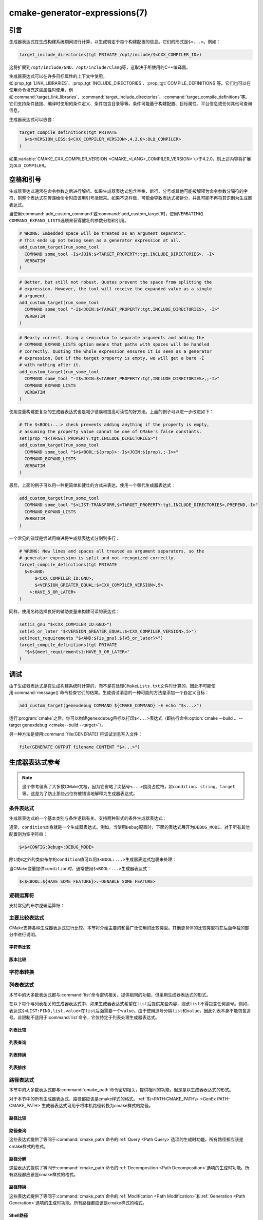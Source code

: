 .. cmake-manual-description: CMake Generator Expressions

cmake-generator-expressions(7)
******************************

.. only:: html

   .. contents::

引言
============

生成器表达式在生成构建系统期间进行计算，以生成特定于每个构建配置的信息。它们的形式是\ ``$<...>``。例如：

.. code-block:: cmake

  target_include_directories(tgt PRIVATE /opt/include/$<CXX_COMPILER_ID>)

这将扩展到\ ``/opt/include/GNU``、\ ``/opt/include/Clang``\ 等，这取决于所使用的C++编译器。

生成器表达式可以在许多目标属性的上下文中使用，如\ :prop_tgt:`LINK_LIBRARIES`、\
:prop_tgt:`INCLUDE_DIRECTORIES`、:prop_tgt:`COMPILE_DEFINITIONS`\ 等。\
它们也可以在使用命令填充这些属性时使用，例如\ :command:`target_link_libraries`、\
:command:`target_include_directories`、:command:`target_compile_definitions`\ 等。\
它们支持条件链接、编译时使用的条件定义、条件包含目录等等。条件可能基于构建配置、目标属性、\
平台信息或任何其他可查询信息。

生成器表达式可以嵌套：

.. code-block:: cmake

  target_compile_definitions(tgt PRIVATE
    $<$<VERSION_LESS:$<CXX_COMPILER_VERSION>,4.2.0>:OLD_COMPILER>
  )

如果\ :variable:`CMAKE_CXX_COMPILER_VERSION <CMAKE_<LANG>_COMPILER_VERSION>`\
小于4.2.0，则上述内容将扩展为\ ``OLD_COMPILER``。

空格和引号
======================

生成器表达式通常在命令参数之后进行解析。如果生成器表达式包含空格、新行、分号或其他可能被解释\
为命令参数分隔符的字符，则整个表达式在传递给命令时应该用引号括起来。如果不这样做，可能会导致\
表达式被拆分，并且可能不再将其识别为生成器表达式。

当使用\ :command:`add_custom_command`\ 或\ :command:`add_custom_target`\ 时，\
使用\ ``VERBATIM``\ 和\ ``COMMAND_EXPAND_LISTS``\ 选项来获得健壮的参数分割和引用。

.. code-block:: cmake

  # WRONG: Embedded space will be treated as an argument separator.
  # This ends up not being seen as a generator expression at all.
  add_custom_target(run_some_tool
    COMMAND some_tool -I$<JOIN:$<TARGET_PROPERTY:tgt,INCLUDE_DIRECTORIES>, -I>
    VERBATIM
  )

.. code-block:: cmake

  # Better, but still not robust. Quotes prevent the space from splitting the
  # expression. However, the tool will receive the expanded value as a single
  # argument.
  add_custom_target(run_some_tool
    COMMAND some_tool "-I$<JOIN:$<TARGET_PROPERTY:tgt,INCLUDE_DIRECTORIES>, -I>"
    VERBATIM
  )

.. code-block:: cmake

  # Nearly correct. Using a semicolon to separate arguments and adding the
  # COMMAND_EXPAND_LISTS option means that paths with spaces will be handled
  # correctly. Quoting the whole expression ensures it is seen as a generator
  # expression. But if the target property is empty, we will get a bare -I
  # with nothing after it.
  add_custom_target(run_some_tool
    COMMAND some_tool "-I$<JOIN:$<TARGET_PROPERTY:tgt,INCLUDE_DIRECTORIES>,;-I>"
    COMMAND_EXPAND_LISTS
    VERBATIM
  )

使用变量构建更复杂的生成器表达式也是减少错误和提高可读性的好方法。上面的例子可以进一步改进如下：

.. code-block:: cmake

  # The $<BOOL:...> check prevents adding anything if the property is empty,
  # assuming the property value cannot be one of CMake's false constants.
  set(prop "$<TARGET_PROPERTY:tgt,INCLUDE_DIRECTORIES>")
  add_custom_target(run_some_tool
    COMMAND some_tool "$<$<BOOL:${prop}>:-I$<JOIN:${prop},;-I>>"
    COMMAND_EXPAND_LISTS
    VERBATIM
  )

最后，上面的例子可以用一种更简单和健壮的方式来表达，使用一个替代生成器表达式：

.. code-block:: cmake

  add_custom_target(run_some_tool
    COMMAND some_tool "$<LIST:TRANSFORM,$<TARGET_PROPERTY:tgt,INCLUDE_DIRECTORIES>,PREPEND,-I>"
    COMMAND_EXPAND_LISTS
    VERBATIM
  )

一个常见的错误是尝试用缩进将生成器表达式分割到多行：

.. code-block:: cmake

  # WRONG: New lines and spaces all treated as argument separators, so the
  # generator expression is split and not recognized correctly.
  target_compile_definitions(tgt PRIVATE
    $<$<AND:
        $<CXX_COMPILER_ID:GNU>,
        $<VERSION_GREATER_EQUAL:$<CXX_COMPILER_VERSION>,5>
      >:HAVE_5_OR_LATER>
  )

同样，使用名称选择良好的辅助变量来构建可读的表达式：

.. code-block:: cmake

  set(is_gnu "$<CXX_COMPILER_ID:GNU>")
  set(v5_or_later "$<VERSION_GREATER_EQUAL:$<CXX_COMPILER_VERSION>,5>")
  set(meet_requirements "$<AND:${is_gnu},${v5_or_later}>")
  target_compile_definitions(tgt PRIVATE
    "$<${meet_requirements}:HAVE_5_OR_LATER>"
  )

调试
=========

由于生成器表达式是在生成构建系统时计算的，而不是在处理\ ``CMakeLists.txt``\ 文件时计算的，\
因此不可能使用\ :command:`message()`\ 命令检查它们的结果。生成调试消息的一种可能的方法是\
添加一个自定义目标：

.. code-block:: cmake

  add_custom_target(genexdebug COMMAND ${CMAKE_COMMAND} -E echo "$<...>")

运行\ :program:`cmake`\ 之后，你可以构建\ ``genexdebug``\ 目标以打印\ ``$<...>``\
表达式（即执行命令\ :option:`cmake --build ... --target genexdebug <cmake--build --target>`）。

另一种方法是使用\ :command:`file(GENERATE)`\ 将调试消息写入文件：

.. code-block:: cmake

  file(GENERATE OUTPUT filename CONTENT "$<...>")

生成器表达式参考
==============================

.. note::

  这个参考偏离了大多数CMake文档，因为它省略了尖括号\ ``<...>``\ 围绕占位符，\ 如\
  ``condition``、\ ``string``、\ ``target``\ 等。这是为了防止那些占位符被错误地解释\
  为生成器表达式。

.. _`Conditional Generator Expressions`:

条件表达式
-----------------------

生成器表达式的一个基本类别与条件逻辑有关。支持两种形式的条件生成器表达式：

.. genex:: $<condition:true_string>

  如果\ ``condition``\ 为\ ``1``，则返回\ ``true_string``；如果\ ``condition``\ 为\
  ``0``，则返回空字符串。\ ``condition``\ 的任何其他值都会导致错误。

.. genex:: $<IF:condition,true_string,false_string>

  .. versionadded:: 3.8

  如果\ ``condition``\ 为\ ``1``，则返回\ ``true_string``；如果\ ``condition``\ 为\
  ``0``，则返回\ ``false_string``。\ ``condition``\ 的任何其他值都会导致错误。

  .. versionadded:: 3.28

    这个生成器表达式会短路，当\ ``condition``\ 为\ ``1``\ 时，\ ``false_string``\ 中\
    的生成器表达式不会求值，当\ ``condition``\ 为\ ``0``\ 时，\ ``true_string``\ 中\
    的生成器表达式不会求值。

通常，\ ``condition``\ 本身就是一个生成器表达式。例如，当使用\ ``Debug``\ 配置时，\
下面的表达式展开为\ ``DEBUG_MODE``，对于所有其他配置则为空字符串：

.. code-block:: cmake

  $<$<CONFIG:Debug>:DEBUG_MODE>

除\ ``1``\ 或\ ``0``\ 之外的类似布尔的\ ``condition``\ 值可以用\ ``$<BOOL:...>``\
生成器表达式包裹来处理：

.. genex:: $<BOOL:string>

  将\ ``string``\ 转换为\ ``0``\ 或\ ``1``。如果以下任意一个为真，则计算为\ ``0``：

  * ``string``\ 是空的，
  * ``string``\ 不区分大小写，等价为\ ``0``、``FALSE``、``OFF``、``N``、``NO``、\
    ``IGNORE``\ 或\ ``NOTFOUND``，或
  * ``string``\ 以\ ``-NOTFOUND``\ 后缀结束（区分大小写）。

  否则等于\ ``1``。

当CMake变量提供\ ``condition``\ 时，通常使用\ ``$<BOOL:...>``\ 生成器表达式：

.. code-block:: cmake

  $<$<BOOL:${HAVE_SOME_FEATURE}>:-DENABLE_SOME_FEATURE>


.. _`Boolean Generator Expressions`:

逻辑运算符
-----------------

支持常见的布尔逻辑运算符：

.. genex:: $<AND:conditions>

  其中\ ``conditions``\ 是一个以逗号分隔的布尔表达式列表，所有这些表达式的值必须为\ ``1``\
  或\ ``0``。如果所有条件都为\ ``1``，则整个表达式的值为\ ``1``。如果任何条件为\ ``0``，\
  整个表达式的计算结果为\ ``0``。

.. genex:: $<OR:conditions>

  其中\ ``conditions``\ 是逗号分隔的布尔表达式列表。所有这些都必须等于\ ``1``\ 或\ ``0``。\
  如果至少有一个条件为\ ``1``，则整个表达式的值为\ ``1``。如果所有条件的值为\ ``0``，\
  则整个表达式的值为\ ``0``。

.. genex:: $<NOT:condition>

  ``condition`` must be ``0`` or ``1``.  The result of the expression is
  ``0`` if ``condition`` is ``1``, else ``1``.

.. versionadded:: 3.28

  逻辑运算符会发生短路，一旦确定了返回值，就不会对参数列表中的生成器表达式进行求值。

.. _`Comparison Expressions`:

主要比较表达式
------------------------------

CMake支持各种生成器表达式进行比较。本节将介绍主要的和最广泛使用的比较类型。\
其他更具体的比较类型将在后面单独的部分中进行说明。

字符串比较
^^^^^^^^^^^^^^^^^^

.. genex:: $<STREQUAL:string1,string2>

  如果\ ``string1``\ 和\ ``string2``\ 相等，则为\ ``1``，否则为\ ``0``。比较是区分大\
  小写的。要进行不区分大小写的比较，请与\
  :ref:`字符串转换生成器表达式 <String Transforming Generator Expressions>`\ 结合使\
  用。例如，如果\ ``${foo}``\ 是\ ``BAR``、\ ``Bar``、\ ``bar``\ 等中的任意一个，则下\
  面的计算结果为\ ``1``。

  .. code-block:: cmake

    $<STREQUAL:$<UPPER_CASE:${foo}>,BAR>

.. genex:: $<EQUAL:value1,value2>

  如果\ ``value1``\ 和\ ``value2``\ 在数值上相等则为\ ``1``，否则为\ ``0``。

版本比较
^^^^^^^^^^^^^^^^^^^

.. genex:: $<VERSION_LESS:v1,v2>

  如果\ ``v1``\ 小于\ ``v2``，则为\ ``1``，否则为\ ``0``。

.. genex:: $<VERSION_GREATER:v1,v2>

  如果\ ``v1``\ 大于\ ``v2``\ 则为\ ``1``，否则为\ ``0``。

.. genex:: $<VERSION_EQUAL:v1,v2>

  如果\ ``v1``\ 和\ ``v2``\ 是同一个版本，则为\ ``1``，否则为\ ``0``。

.. genex:: $<VERSION_LESS_EQUAL:v1,v2>

  .. versionadded:: 3.7

  如果\ ``v1``\ 是小于等于\ ``v2``\ 的版本，则为\ ``1``，否则为\ ``0``。

.. genex:: $<VERSION_GREATER_EQUAL:v1,v2>

  .. versionadded:: 3.7

  如果\ ``v1``\ 是大于等于\ ``v2``\ 的版本，则为\ ``1``，否则为\ ``0``。

.. _`String Transforming Generator Expressions`:

字符串转换
----------------------

.. genex:: $<LOWER_CASE:string>

  转换为小写的\ ``string``\ 内容。

.. genex:: $<UPPER_CASE:string>

  转换为大写的\ ``string``\ 内容。

.. genex:: $<MAKE_C_IDENTIFIER:...>

  ``...``\ 的内容转换为C标识符。转换遵循与\ :command:`string(MAKE_C_IDENTIFIER)`\
  相同的行为。

列表表达式
----------------

本节中的大多数表达式都与\ :command:`list`\ 命令密切相关，提供相同的功能，但采用生成器表达\
式的形式。

在以下每个与列表相关的生成器表达式中，如果生成器表达式希望在\ ``list``\ 后提供某些内容，则该\
``list``\ 不得包含任何逗号。例如，表达式\ ``$<LIST:FIND,list,value>``\ 在\ ``list``\
后面需要一个\ ``value``。由于使用逗号分隔\ ``list``\ 和\ ``value``，因此列表本身不能包\
含逗号。此限制不适用于\ :command:`list`\ 命令，它仅特定于列表处理生成器表达式。

.. _GenEx List Comparisons:

列表比较
^^^^^^^^^^^^^^^^

.. genex:: $<IN_LIST:string,list>

  .. versionadded:: 3.12

  如果\ ``string``\ 是分号分隔\ ``list``\ 中的项，则为\ ``1``，否则为\ ``0``。\
  它使用区分大小写的比较。

.. _GenEx List Queries:

列表查询
^^^^^^^^^^^^

.. genex:: $<LIST:LENGTH,list>

  .. versionadded:: 3.27

  返回\ ``list``\ 项数

.. genex:: $<LIST:GET,list,index,...>

  .. versionadded:: 3.27

  返回列表中由索引指定的项\ ``list``。

.. genex:: $<LIST:SUBLIST,list,begin,length>

  .. versionadded:: 3.27

  返回给定\ ``list``\ 的子列表。如果\ ``length``\ 为0，则返回空列表。如果\ ``length``\
  为-1或列表小于\ ``begin + length``，则返回从\ ``begin``\ 开始的列表的其余项。

.. genex:: $<LIST:FIND,list,value>

  .. versionadded:: 3.27

  ``list``\ 中具有指定\ ``value``\ 的第一个项的索引，如果\ ``value``\ 不在\ ``list``\
  中，则为-1。

.. _GenEx List Transformations:

列表转换
^^^^^^^^^^^^^^^^^^^^

.. _GenEx LIST-JOIN:

.. genex:: $<LIST:JOIN,list,glue>

  .. versionadded:: 3.27

  将\ ``list``\ 转换为单个字符串，并在每个项之间插入\ ``glue``\ 字符串的内容。这在概念上与\
  :genex:`$<JOIN:list,glue>`\ 操作相同，但是两者对于空项的行为不同。\
  ``$<LIST:JOIN,list,glue>``\ 保留所有空项，而\ :genex:`$<JOIN:list,glue>`\ 从列表\
  中删除所有空项。

.. genex:: $<LIST:APPEND,list,item,...>

  .. versionadded:: 3.27

  附加所有\ ``item``\ 的\ ``list``。多个项之间应该用逗号分隔。

.. genex:: $<LIST:PREPEND,list,item,...>

  .. versionadded:: 3.27

  在\ ``list``\ 的开头插入每个\ ``item``。如果有多个项，则应以逗号分隔，并保留前置项的顺序。

.. genex:: $<LIST:INSERT,list,index,item,...>

  .. versionadded:: 3.27

  在指定索引处插入\ ``item``\ （或多个项）的\ ``list``。多个项之间应该用逗号分隔。

  指定超出范围的\ ``index``\ 是错误的。有效的索引范围是0到N，其中N是列表的长度，包括列表的\
  长度。空列表的长度为0。

.. genex:: $<LIST:POP_BACK,list>

  .. versionadded:: 3.27

  返回一个删除最后一个项的\ ``list``。

.. genex:: $<LIST:POP_FRONT,list>

  .. versionadded:: 3.27

  返回删除第一个项的\ ``list``。

.. genex:: $<LIST:REMOVE_ITEM,list,value,...>

  .. versionadded:: 3.27

  删除给定\ ``value``\ （或多个值）的所有实例的\ ``list``。如果给出了多个值，它们之间应\
  该用逗号分隔。

.. genex:: $<LIST:REMOVE_AT,list,index,...>

  .. versionadded:: 3.27

  返回一个\ ``list``，其中给定\ ``index``\ 处的所有值都已删除。

.. _GenEx LIST-REMOVE_DUPLICATES:

.. genex:: $<LIST:REMOVE_DUPLICATES,list>

  .. versionadded:: 3.27

  返回删除重复项的\ ``list``。保留条目的相对顺序，但如果遇到重复项，则只保留第一个实例。结\
  果与\ :genex:`$<REMOVE_DUPLICATES:list>`\ 相同。

.. _GenEx LIST-FILTER:

.. genex:: $<LIST:FILTER,list,INCLUDE|EXCLUDE,regex>

  .. versionadded:: 3.27

  ``list``\ 中匹配（\ ``INCLUDE``\ ）或不匹配（\ ``EXCLUDE``\ ）正则表达式\ ``regex``\
  的项的列表。结果与\ :genex:`$<FILTER:list,INCLUDE|EXCLUDE,regex>`\ 相同。

.. genex:: $<LIST:TRANSFORM,list,ACTION[,SELECTOR]>

  .. versionadded:: 3.27

  通过对\ ``list``\ 中的所有项应用\ ``ACTION``\ 或指定一个\ ``SELECTOR``，返回转换后的列表。

  .. note::

    ``TRANSFORM``\ 子命令不改变列表中元素的数量。如果指定了\ ``SELECTOR``，则只有一些项\
    会被更改，其他项将保持与转换前相同。

  ``ACTION``\ 指定应用于列表项的操作。操作具有与\ :command:`list(TRANSFORM)`\ 命令完\
  全相同的语义。\ ``ACTION``\ 必须是以下选项之一：

    :command:`APPEND <list(TRANSFORM_APPEND)>`, :command:`PREPEND <list(TRANSFORM_APPEND)>`
      将指定的值追加到列表的每个项。

      .. code-block:: cmake

        $<LIST:TRANSFORM,list,(APPEND|PREPEND),value[,SELECTOR]>

    :command:`TOLOWER <list(TRANSFORM_TOLOWER)>`, :command:`TOUPPER <list(TRANSFORM_TOLOWER)>`
      将列表中的每个项转换为大小写字符。

      .. code-block:: cmake

        $<LIST:TRANSFORM,list,(TOLOWER|TOUPPER)[,SELECTOR]>

    :command:`STRIP <list(TRANSFORM_STRIP)>`
      从列表的每个项中删除前导和尾随空格。

      .. code-block:: cmake

        $<LIST:TRANSFORM,list,STRIP[,SELECTOR]>

    :command:`REPLACE <list(TRANSFORM_REPLACE)>`:
      尽可能多地匹配正则表达式，并用替换表达式替换列表中每个项的匹配项。

      .. code-block:: cmake

        $<LIST:TRANSFORM,list,REPLACE,regular_expression,replace_expression[,SELECTOR]>

  ``SELECTOR``\ 决定列表中的哪些项将被转换。一次只能指定一种类型的选择器。当给定时，\
  ``SELECTOR``\ 必须是下列之一：

    ``AT``
      指定索引列表。

      .. code-block:: cmake

        $<LIST:TRANSFORM,list,ACTION,AT,index[,index...]>

    ``FOR``
      指定一个范围，并使用可选的增量来迭代该范围。

      .. code-block:: cmake

        $<LIST:TRANSFORM,list,ACTION,FOR,start,stop[,step]>

    ``REGEX``
      指定正则表达式。只有匹配正则表达式的项才会被转换。

      .. code-block:: cmake

        $<LIST:TRANSFORM,list,ACTION,REGEX,regular_expression>

.. genex:: $<JOIN:list,glue>

  用插入在每个项目之间的\ ``glue``\ 字符串内容连接\ ``list``。这在概念上与\
  :ref:`$\<LIST:JOIN,list,glue\> <GenEx LIST-JOIN>`\ 操作相同，但是两者对于空项的行\
  为不同。\ :ref:`$\<LIST:JOIN,list,glue\> <GenEx LIST-JOIN>`\ 保留所有空项，而\
  ``$<JOIN,list,glue>``\ 从列表中删除所有空项。

.. genex:: $<REMOVE_DUPLICATES:list>

  .. versionadded:: 3.15

  删除给定\ ``list``\ 中的重复项。保留项的相对顺序，并且如果遇到重复项，则只保留第一个实例。\
  结果与\ :ref:`$\<LIST:REMOVE_DUPLICATES,list\> <GenEx LIST-REMOVE_DUPLICATES>`\
  相同。

.. genex:: $<FILTER:list,INCLUDE|EXCLUDE,regex>

  .. versionadded:: 3.15

  从\ ``list``\ 中包含或删除与正则表达式\ ``regex``\ 匹配的项。结果与\
  :ref:`$\<LIST:FILTER,list,INCLUDE|EXCLUDE,regex\> <GenEx LIST-FILTER>`\ 相同。

.. _GenEx List Ordering:

列表排序
^^^^^^^^^^^^^

.. genex:: $<LIST:REVERSE,list>

  .. versionadded:: 3.27

  返回项以相反顺序排列的\ ``list``。

.. genex:: $<LIST:SORT,list[,(COMPARE:option|CASE:option|ORDER:option)]...>

  .. versionadded:: 3.27

  返回按指定选项排序的\ ``list``。

  使用\ ``COMPARE``\ 选项之一来选择排序的比较方法：

    ``STRING``
      按字母顺序对字符串列表进行排序。如果没有给出\ ``COMPARE``\ 选项，这是默认行为。

    ``FILE_BASENAME``
      按基本名称对文件路径名列表进行排序。

    ``NATURAL``
      使用自然顺序对字符串列表进行排序（请参阅\ ``strverscmp(3)``\ 的手册页），以便将连\
      续数字作为整数进行比较。例如，如果选择了\ ``NATURAL``\ 比较，下面的列表\
      ``10.0 1.1 2.1 8.0 2.0 3.1``\ 将被排序为\ ``1.1 10.0 2.0 2.1 3.1 8.0``，而\
      如果选择了\ ``STRING``\ 比较，它将被排序为\ ``1.1 10.0 2.0 2.1 3.1 8.0``。

  使用\ ``CASE``\ 选项之一来选择区分大小写或不区分大小写的排序模式：

    ``SENSITIVE``
      列表项以区分大小写的方式排序。如果没有给出\ ``CASE``\ 选项，这是默认行为。

    ``INSENSITIVE``
      列表项的排序不区分大小写。仅大小写不同的项的顺序未指定。

  要控制排序顺序，可以给出\ ``ORDER``\ 选项之一：

    ``ASCENDING``
      按升序对列表进行排序。这是未给出\ ``ORDER``\ 选项时的默认行为。

    ``DESCENDING``
      按降序对列表进行排序。

  可以按任意顺序指定各种选项，但多次指定相同的选项是错误的。

  .. code-block:: cmake

    $<LIST:SORT,list,CASE:SENSITIVE,COMPARE:STRING,ORDER:DESCENDING>

路径表达式
----------------

本节中的大多数表达式都与\ :command:`cmake_path`\ 命令密切相关，提供相同的功能，\
但是是以生成器表达式的形式。

对于本节中的所有生成器表达式，路径都应该是cmake样式的格式。:ref:`$\<PATH:CMAKE_PATH\> <GenEx PATH-CMAKE_PATH>`\
生成器表达式可用于将本机路径转换为cmake样式的路径。

.. _GenEx Path Comparisons:

路径比较
^^^^^^^^^^^^^^^^

.. genex:: $<PATH_EQUAL:path1,path2>

  .. versionadded:: 3.24

  比较两个路径的词法表示。在任何路径上都不执行归一化。如果路径相等则返回\ ``1``，否则返回\ ``0``。

  有关更多细节，请参阅\ :ref:`cmake_path(COMPARE) <Path COMPARE>`。

.. _GenEx Path Queries:

路径查询
^^^^^^^^^^^^

这些表达式提供了等同于\ :command:`cmake_path`\ 命令的\ :ref:`Query <Path Query>`\
选项的生成时功能。所有路径都应该是cmake样式的格式。

.. genex:: $<PATH:HAS_*,path>

  .. versionadded:: 3.24

  如果存在特定的路径组件，则返回\ ``1``，否则返回\ ``0``。有关每个路径组件的含义，\
  请参阅\ :ref:`Path Structure And Terminology`。

  ::

    $<PATH:HAS_ROOT_NAME,path>
    $<PATH:HAS_ROOT_DIRECTORY,path>
    $<PATH:HAS_ROOT_PATH,path>
    $<PATH:HAS_FILENAME,path>
    $<PATH:HAS_EXTENSION,path>
    $<PATH:HAS_STEM,path>
    $<PATH:HAS_RELATIVE_PART,path>
    $<PATH:HAS_PARENT_PATH,path>

  注意以下特殊情况：

  * 对于\ ``HAS_ROOT_PATH``，只有当\ ``root-name``\ 或\ ``root-directory``\
    中至少有一个非空时，才会返回true结果。

  * 对于\ ``HAS_PARENT_PATH``，根目录也被认为有一个父目录，即它本身。\
    除非路径仅由\ :ref:`filename <FILENAME_DEF>`\ 组成，否则结果为真。

.. genex:: $<PATH:IS_ABSOLUTE,path>

  .. versionadded:: 3.24

  如果路径是\ :ref:`absolute <IS_ABSOLUTE>`\ 路径则返回\ ``1``，否则返回\ ``0``。

.. genex:: $<PATH:IS_RELATIVE,path>

  .. versionadded:: 3.24

  这将返回与\ ``IS_ABSOLUTE``\ 相反的结果。

.. genex:: $<PATH:IS_PREFIX[,NORMALIZE],path,input>

  .. versionadded:: 3.24

  如果\ ``path``\ 是\ ``input``\ 的前缀，则返回\ ``1``，否则返回\ ``0``。

  当指定\ ``NORMALIZE``\ 选项时，\ ``path``\ 和\ ``input``\ 在检查之前被\
  :ref:`normalized <Normalization>`。

.. _GenEx Path Decomposition:

路径分解
^^^^^^^^^^^^^^^^^^

这些表达式提供了等同于\ :command:`cmake_path`\ 命令的\ :ref:`Decomposition <Path Decomposition>`\
选项的生成时功能。所有路径都应该是cmake样式的格式。

.. genex:: $<PATH:GET_*,...>

  .. versionadded:: 3.24

  以下操作从路径中检索不同的组件或组件组。有关每个路径组件的含义，请参阅\ :ref:`Path Structure And Terminology`。

  .. versionchanged:: 3.27
    现在所有的操作都接受一个路径列表作为参数。当指定了路径列表时，该操作将应用于每个路径。

  ::

    $<PATH:GET_ROOT_NAME,path...>
    $<PATH:GET_ROOT_DIRECTORY,path...>
    $<PATH:GET_ROOT_PATH,path...>
    $<PATH:GET_FILENAME,path...>
    $<PATH:GET_EXTENSION[,LAST_ONLY],path...>
    $<PATH:GET_STEM[,LAST_ONLY],path...>
    $<PATH:GET_RELATIVE_PART,path...>
    $<PATH:GET_PARENT_PATH,path...>

  如果请求的组件不在路径中，则返回空字符串。

.. _GenEx Path Transformations:

路径转换
^^^^^^^^^^^^^^^^^^^^

这些表达式提供了等同于\ :command:`cmake_path`\ 命令的\ :ref:`Modification <Path Modification>`\
和\ :ref:`Generation <Path Generation>`\ 选项的生成时功能。所有路径都应该是cmake样式的格式。

.. versionchanged:: 3.27
  现在所有的操作都接受一个路径列表作为参数。当指定了路径列表时，该操作将应用于每个路径。


.. _GenEx PATH-CMAKE_PATH:

.. genex:: $<PATH:CMAKE_PATH[,NORMALIZE],path...>

  .. versionadded:: 3.24

  返回\ ``path``。如果\ ``path``\ 是原生路径，它将转换为带有正斜杠（\ ``/``\ ）的cmake\
  样式的路径。在Windows上，长文件名标记会被考虑在内。

  当指定\ ``NORMALIZE``\ 选项时，转换后将对路径进行\ :ref:`normalized
  <Normalization>`。

.. genex:: $<PATH:APPEND,path...,input,...>

  .. versionadded:: 3.24

  返回以\ ``/``\ 作为\ ``directory-separator``\ 附加到\ ``path``\ 的所有\ ``input``\
  参数。根据\ ``input``\ 的不同，\ ``path``\ 的值可能会被丢弃。

  请参阅\ :ref:`cmake_path(APPEND) <APPEND>`\ 了解更多详细信息。

.. genex:: $<PATH:REMOVE_FILENAME,path...>

  .. versionadded:: 3.24

  返回删除了文件名组件（由\ ``$<PATH:GET_FILENAME>``\ 返回）的\ ``path``。删除之后，\
  任何尾随的\ ``directory-separator``\ （如果存在的话）都将保持不变。

  参见\ :ref:`cmake_path(REMOVE_FILENAME) <REMOVE_FILENAME>`\ 了解更多细节。

.. genex:: $<PATH:REPLACE_FILENAME,path...,input>

  .. versionadded:: 3.24

  返回\ ``path``，其中文件组件被\ ``input``\ 替换。如果\ ``path``\ 没有文件名组件\
  （例如\ ``$<PATH:HAS_FILENAME>``\ 返回\ ``0``），\ ``path``\ 不变。

  参见\ :ref:`cmake_path(REPLACE_FILENAME) <REPLACE_FILENAME>`\ 了解更多细节。

.. genex:: $<PATH:REMOVE_EXTENSION[,LAST_ONLY],path...>

  .. versionadded:: 3.24

  返回已删除\ :ref:`extension <EXTENSION_DEF>`\ 的\ ``path``，如果有的话。

  有关详细信息，请参阅\ :ref:`cmake_path(REMOVE_EXTENSION) <REMOVE_EXTENSION>`。

.. genex:: $<PATH:REPLACE_EXTENSION[,LAST_ONLY],path...,input>

  .. versionadded:: 3.24

  返回\ ``path``，其中\ :ref:`extension <EXTENSION_DEF>`\ 替换为\ ``input``，\
  如果有的话。

  详细信息请参见\ :ref:`cmake_path(REPLACE_EXTENSION) <REPLACE_EXTENSION>`。

.. genex:: $<PATH:NORMAL_PATH,path...>

  .. versionadded:: 3.24

  返回根据\ :ref:`Normalization`\ 中描述的步骤归一化的\ ``path``。

.. genex:: $<PATH:RELATIVE_PATH,path...,base_directory>

  .. versionadded:: 3.24

  返回\ ``path``，修改后使其相对于\ ``base_directory``\ 参数。

  有关更多细节，请参阅\ :ref:`cmake_path(RELATIVE_PATH) <cmake_path-RELATIVE_PATH>`。

.. genex:: $<PATH:ABSOLUTE_PATH[,NORMALIZE],path...,base_directory>

  .. versionadded:: 3.24

  返回绝对\ ``path``。如果\ ``path``\ 是一个相对路径（\ ``$<PATH:IS_RELATIVE>``\ 返回\
  ``1``），它将相对于\ ``base_directory``\ 参数指定的给定基目录进行计算。

  当指定\ ``NORMALIZE``\ 选项时，在路径计算之后对路径进行\ :ref:`normalized <Normalization>`。

  有关详细信息，请参阅\ :ref:`cmake_path(ABSOLUTE_PATH) <ABSOLUTE_PATH>`。

Shell路径
^^^^^^^^^^^

.. genex:: $<SHELL_PATH:...>

  .. versionadded:: 3.4

  ``...``\ 的内容转换为shell路径样式。例如，Windows shell中将斜杠转换为反斜杠，\
  MSYS shell将盘符转换为posix路径。\ ``...``\ 必须为绝对路径。

  .. versionadded:: 3.14
    ``...``\ 可以是一个以\ :ref:`以分号分隔的列表 <CMake Language Lists>`，\
    在这种情况下，每个路径都被单独转换，并且使用shell路径分隔符（\ ``:``\ 之于POSIX及\
    ``;``\ 之于Windows）。在CMake源代码中，请务必将包含此genex的参数括在双引号中，\
    以确保参数不被\ ``;``\ 隔开。

配置表达式
-------------------------

.. genex:: $<CONFIG>

  配置名称。使用此表达式代替已弃用的\ :genex:`CONFIGURATION`\ 生成器表达式。

.. genex:: $<CONFIG:cfgs>

  如果config是逗号分隔的列表\ ``cfgs``\ 中的任何一项，则为\ ``1``，否则为\ ``0``。\
  这是一个不区分大小写的比较。当在\ :prop_tgt:`IMPORTED`\ 目标的属性上计算\
  :prop_tgt:`MAP_IMPORTED_CONFIG_<CONFIG>`\ 中的映射时，此表达式也会考虑它。

  .. versionchanged:: 3.19
    可以为\ ``cfgs``\ 指定多种配置。CMake 3.18和更早的版本只接受单一配置。

.. genex:: $<OUTPUT_CONFIG:...>

  .. versionadded:: 3.20

  仅在\ :command:`add_custom_command`\ 和\ :command:`add_custom_target`\ 中作为参\
  数中的最外层生成器表达式有效。对于\ :generator:`Ninja Multi-Config`\ 生成器，生成器表\
  达式在\ ``...``\ 使用自定义命令的“输出配置”进行计算。使用其他生成器，\ ``...``\ 正常计算。

.. genex:: $<COMMAND_CONFIG:...>

  .. versionadded:: 3.20

  仅在\ :command:`add_custom_command`\ 和\ :command:`add_custom_target`\ 中作为参\
  数中的最外层生成器表达式有效。对于\ :generator:`Ninja Multi-Config`\ 生成器，生成器表\
  达式在\ ``...``\ 使用自定义命令的“命令配置”进行计算。使用其他生成器，\ ``...``\ 正常计算。

工具链和语言表达式
----------------------------------

平台
^^^^^^^^

.. genex:: $<PLATFORM_ID>

  当前系统的CMake平台标识。参考\ :variable:`CMAKE_SYSTEM_NAME`\ 变量。

.. genex:: $<PLATFORM_ID:platform_ids>

  如果CMake的平台id与逗号分隔的\ ``platform_ids``\ 列表中的任何一个项匹配，则为\ ``1``，\
  否则为\ ``0``。另请参阅\ :variable:`CMAKE_SYSTEM_NAME`\ 变量。

编译器版本
^^^^^^^^^^^^^^^^

另请参阅\ :variable:`CMAKE_<LANG>_COMPILER_VERSION`\ 变量，该变量与本小节中的表达式密切相关。

.. genex:: $<C_COMPILER_VERSION>

  使用的C编译器版本。

.. genex:: $<C_COMPILER_VERSION:version>

  如果C编译器的版本与\ ``version``\ 匹配，则为\ ``1``，否则为\ ``0``。

.. genex:: $<CXX_COMPILER_VERSION>

  使用的CXX编译器的版本。

.. genex:: $<CXX_COMPILER_VERSION:version>

  如果C++编译器的版本与\ ``version``\ 匹配，则为\ ``1``，否则为\ ``0``。

.. genex:: $<CUDA_COMPILER_VERSION>

  .. versionadded:: 3.15

  使用的CUDA编译器的版本。

.. genex:: $<CUDA_COMPILER_VERSION:version>

  .. versionadded:: 3.15

  如果C++编译器的版本与\ ``version``\ 匹配，则为\ ``1``，否则为\ ``0``。

.. genex:: $<OBJC_COMPILER_VERSION>

  .. versionadded:: 3.16

  使用的Objective-C编译器的版本。

.. genex:: $<OBJC_COMPILER_VERSION:version>

  .. versionadded:: 3.16

  如果Objective-C编译器的版本与\ ``version``\ 匹配，则为\ ``1``，否则为\ ``0``。

.. genex:: $<OBJCXX_COMPILER_VERSION>

  .. versionadded:: 3.16

  使用的Objective-C++编译器的版本。

.. genex:: $<OBJCXX_COMPILER_VERSION:version>

  .. versionadded:: 3.16

  如果Objective-C++编译器的版本与\ ``version``\ 匹配，则为\ ``1``，否则为\ ``0``。

.. genex:: $<Fortran_COMPILER_VERSION>

  使用的Fortran编译器的版本。

.. genex:: $<Fortran_COMPILER_VERSION:version>

  如果Fortran编译器的版本与\ ``version``\ 匹配，则为\ ``1``，否则为\ ``0``。

.. genex:: $<HIP_COMPILER_VERSION>

  .. versionadded:: 3.21

  使用的HIP编译器的版本。

.. genex:: $<HIP_COMPILER_VERSION:version>

  .. versionadded:: 3.21

  如果HIP编译器的版本与\ ``version``\ 匹配，则为\ ``1``，否则为\ ``0``。

.. genex:: $<ISPC_COMPILER_VERSION>

  .. versionadded:: 3.19

  使用的ISPC编译器的版本。

.. genex:: $<ISPC_COMPILER_VERSION:version>

  .. versionadded:: 3.19

  如果ISPC编译器的版本与\ ``version``\ 匹配，则为\ ``1``，否则为\ ``0``。

编译语言、ID和前端变体
^^^^^^^^^^^^^^^^^^^^^^^^^^^^^^^^^^^^^^^^^^^

另请参阅\ :variable:`CMAKE_<LANG>_COMPILER_ID`\ 和\
:variable:`CMAKE_<LANG>_COMPILER_FRONTEND_VARIANT`\ 变量，它们与本节中的大多数表达式\
密切相关。

.. genex:: $<C_COMPILER_ID>

  CMake使用的C编译器的id。

.. genex:: $<C_COMPILER_ID:compiler_ids>

  其中\ ``compiler_ids``\ 是一个逗号分隔的列表。如果CMake的C编译器id与\ ``compiler_ids``\
  中的任何一个条目匹配，则返回\ ``1``，否则为\ ``0``。

  .. versionchanged:: 3.15
    可以指定多个\ ``compiler_ids``。CMake 3.14和更早的版本只接受一个编译器ID。

.. genex:: $<CXX_COMPILER_ID>

  CMake使用的C++编译器的id。

.. genex:: $<CXX_COMPILER_ID:compiler_ids>

  其中\ ``compiler_ids``\ 是一个逗号分隔的列表。如果CMake的C++编译器id与\ ``compiler_ids``\
  中的任何一个条目匹配，则返回\ ``1``，否则为\ ``0``。

  .. versionchanged:: 3.15
    可以指定多个\ ``compiler_ids``。CMake 3.14和更早的版本只接受一个编译器ID。

.. genex:: $<CUDA_COMPILER_ID>

  .. versionadded:: 3.15

  CMake使用的CUDA编译器的id。

.. genex:: $<CUDA_COMPILER_ID:compiler_ids>

  .. versionadded:: 3.15

  其中\ ``compiler_ids``\ 是一个逗号分隔的列表。如果CMake的CUDA编译器id与\ ``compiler_ids``\
  中的任何一个条目匹配，则返回\ ``1``，否则为\ ``0``。

.. genex:: $<OBJC_COMPILER_ID>

  .. versionadded:: 3.16

  CMake使用的Objective-C编译器的id。

.. genex:: $<OBJC_COMPILER_ID:compiler_ids>

  .. versionadded:: 3.16

  其中\ ``compiler_ids``\ 是一个逗号分隔的列表。如果CMake的Objective-C编译器id与\
  ``compiler_ids``\ 中的任何一个条目匹配，则返回\ ``1``，否则为\ ``0``。

.. genex:: $<OBJCXX_COMPILER_ID>

  .. versionadded:: 3.16

  CMake使用的Objective-C++编译器的id。

.. genex:: $<OBJCXX_COMPILER_ID:compiler_ids>

  .. versionadded:: 3.16

  其中\ ``compiler_ids``\ 是一个逗号分隔的列表。如果CMake的Objective-C++编译器id与\
  ``compiler_ids``\ 中的任何一个条目匹配，则返回\ ``1``，否则为\ ``0``。

.. genex:: $<Fortran_COMPILER_ID>

  CMake使用的Fortran编译器的id。

.. genex:: $<Fortran_COMPILER_ID:compiler_ids>

  其中\ ``compiler_ids``\ 是一个逗号分隔的列表。如果CMake的Fortran编译器id与\
  ``compiler_ids``\ 中的任何一个条目匹配，则返回\ ``1``，否则为\ ``0``。

  .. versionchanged:: 3.15
    可以指定多个\ ``compiler_ids``。CMake 3.14和更早的版本只接受一个编译器ID。

.. genex:: $<HIP_COMPILER_ID>

  .. versionadded:: 3.21

  CMake使用的HIP编译器的id。

.. genex:: $<HIP_COMPILER_ID:compiler_ids>

  .. versionadded:: 3.21

  其中\ ``compiler_ids``\ 是一个逗号分隔的列表。如果CMake的HIP编译器id与\
  ``compiler_ids``\ 中的任何一个条目匹配，则返回\ ``1``，否则为\ ``0``。

.. genex:: $<ISPC_COMPILER_ID>

  .. versionadded:: 3.19

  CMake使用的ISPC编译器的id。

.. genex:: $<ISPC_COMPILER_ID:compiler_ids>

  .. versionadded:: 3.19

  其中\ ``compiler_ids``\ 是一个逗号分隔的列表。如果CMake的ISPC编译器id与\
  ``compiler_ids``\ 中的任何一个条目匹配，则返回\ ``1``，否则为\ ``0``。

.. genex:: $<C_COMPILER_FRONTEND_VARIANT>

  .. versionadded:: 3.30

  CMake编译器使用的C编译器前端变体。

.. genex:: $<C_COMPILER_FRONTEND_VARIANT:compiler_ids>

  .. versionadded:: 3.30

  其中\ ``compiler_ids``\ 是一个逗号分隔的列表。如果C编译器的CMake编译器前端版本匹配\
  ``compiler_ids``\ 中的任何一个条目，则为\ ``1``，否则为\ ``0``。

.. genex:: $<CXX_COMPILER_FRONTEND_VARIANT>

  .. versionadded:: 3.30

  CMake编译器使用的C++编译器前端变体。

.. genex:: $<CXX_COMPILER_FRONTEND_VARIANT:compiler_ids>

  .. versionadded:: 3.30

  其中\ ``compiler_ids``\ 是一个逗号分隔的列表。如果CMake的C++编译器前端版本匹配\
  ``compiler_ids``\ 中的任何一个条目，则为\ ``1``，否则为\ ``0``。

.. genex:: $<CUDA_COMPILER_FRONTEND_VARIANT>

  .. versionadded:: 3.30

  CMake使用的CUDA编译器的编译器id。

.. genex:: $<CUDA_COMPILER_FRONTEND_VARIANT:compiler_ids>

  .. versionadded:: 3.30

  其中\ ``compiler_ids``\ 是一个逗号分隔的列表。如果CUDA编译器的CMake编译器前端变体匹配\
  ``compiler_ids``\ 中的任何一个条目，则为\ ``1``，否则为\ ``0``。

.. genex:: $<OBJC_COMPILER_FRONTEND_VARIANT>

  .. versionadded:: 3.30

  CMake使用的Objective-C编译器前端变种。

.. genex:: $<OBJC_COMPILER_FRONTEND_VARIANT:compiler_ids>

  .. versionadded:: 3.30

  其中\ ``compiler_ids``\ 是一个逗号分隔的列表。如果CMake编译器前端版本的Objective-C\
  编译器匹配\ ``compiler_ids``\ 中的任何一个条目，则为\ ``1``，否则为\ ``0``。

.. genex:: $<OBJCXX_COMPILER_FRONTEND_VARIANT>

  .. versionadded:: 3.30

  CMake使用的Objective-C++编译器前端变种。

.. genex:: $<OBJCXX_COMPILER_FRONTEND_VARIANT:compiler_ids>

  .. versionadded:: 3.30

  其中\ ``compiler_ids``\ 是一个逗号分隔的列表。如果CMake编译器前端版本的Objective-C++\
  编译器匹配\ ``compiler_ids``\ 中的任何一个条目，则为\ ``1``，否则为\ ``0``。

.. genex:: $<Fortran_COMPILER_FRONTEND_VARIANT>

  .. versionadded:: 3.30

  CMake使用的Fortran编译器id。

.. genex:: $<Fortran_COMPILER_FRONTEND_VARIANT:compiler_ids>

  .. versionadded:: 3.30

  其中\ ``compiler_ids``\ 是一个逗号分隔的列表。如果CMake编译器前端版本的Fortran编译器\
  匹配\ ``compiler_ids``\ 中的任何一个条目，则为\ ``1``，否则为\ ``0``。

.. genex:: $<HIP_COMPILER_FRONTEND_VARIANT>

  .. versionadded:: 3.30

  CMake使用的HIP编译器id。

.. genex:: $<HIP_COMPILER_FRONTEND_VARIANT:compiler_ids>

  .. versionadded:: 3.30

  其中\ ``compiler_ids``\ 是一个逗号分隔的列表。如果CMake编译器前端版本的HIP编译器匹配\
  ``compiler_ids``\ 中的任何一个条目，则为\ ``1``，否则为\ ``0``。

.. genex:: $<ISPC_COMPILER_FRONTEND_VARIANT>

  .. versionadded:: 3.30

  CMake使用的ISPC编译器id。

.. genex:: $<ISPC_COMPILER_FRONTEND_VARIANT:compiler_ids>

  .. versionadded:: 3.30

  其中\ ``compiler_ids``\ 是一个逗号分隔的列表。如果CMake编译器前端版本的ISPC编译器匹配\
  ``compiler_ids``\ 中的任何一个条目，则为\ ``1``，否则为\ ``0``。

.. genex:: $<COMPILE_LANGUAGE>

  .. versionadded:: 3.3

  计算编译选项时源文件的编译语言。关于生成器表达式的可移植性，请参阅\
  :ref:`相关的布尔表达式 <Boolean COMPILE_LANGUAGE Generator Expression>`\
  ``$<COMPILE_LANGUAGE:language>``。

.. _`Boolean COMPILE_LANGUAGE Generator Expression`:

.. genex:: $<COMPILE_LANGUAGE:languages>

  .. versionadded:: 3.3

  .. versionchanged:: 3.15
    可以为\ ``languages``\ 指定多种语言。CMake 3.14及更早版本只接受单一语言。

  当用于编译单元的语言与\ ``languages``\ 中任何以逗号分隔的条目匹配时，则为\ ``1``，\
  否则为\ ``0``。此表达式可用于指定编译选项、编译定义，并在目标中包含特定语言的源文件的目录。\
  例如：

  .. code-block:: cmake

    add_executable(myapp main.cpp foo.c bar.cpp zot.cu)
    target_compile_options(myapp
      PRIVATE $<$<COMPILE_LANGUAGE:CXX>:-fno-exceptions>
    )
    target_compile_definitions(myapp
      PRIVATE $<$<COMPILE_LANGUAGE:CXX>:COMPILING_CXX>
              $<$<COMPILE_LANGUAGE:CUDA>:COMPILING_CUDA>
    )
    target_include_directories(myapp
      PRIVATE $<$<COMPILE_LANGUAGE:CXX,CUDA>:/opt/foo/headers>
    )

  这指定了仅用于C++的（编译器id检查省略）\ ``-fno-exceptions``\ 编译选项、\
  ``COMPILING_CXX``\ 编译定义和\ ``cxx_headers``\ 包含目录。它还为CUDA指定了\
  ``COMPILING_CUDA``\ 编译定义。

  注意，在\ :ref:`Visual Studio Generators`\ 和\ :generator:`Xcode`\ 中，\
  没有办法表示目标范围的编译定义，也没有办法分别包含\ ``C``\ 和\ ``CXX``\ 语言的目录。而且，\
  使用\ :ref:`Visual Studio Generators`，无法分别为\ ``C``\ 语言和\ ``CXX``\ 语言表\
  示目标范围的标志。在这些生成器下，C和C++源的表达式如果有任何C++源，将使用\ ``CXX``\ 求值，\
  否则使用\ ``C``\ 求值。一个解决方法是为每种源文件语言创建单独的库：

  .. code-block:: cmake

    add_library(myapp_c foo.c)
    add_library(myapp_cxx bar.cpp)
    target_compile_options(myapp_cxx PUBLIC -fno-exceptions)
    add_executable(myapp main.cpp)
    target_link_libraries(myapp myapp_c myapp_cxx)

.. genex:: $<COMPILE_LANG_AND_ID:language,compiler_ids>

  .. versionadded:: 3.15

  当编译单元使用的语言与\ ``language``\ 匹配，且\ ``language``\ 编译器的CMake的编译器id与\
  ``compiler_ids``\ 中任何一个以逗号分隔的条目匹配时，则为\ ``1``，否则为\ ``0``。这个表达式是\
  ``$<COMPILE_LANGUAGE:language>``\ 和\ ``$<LANG_COMPILER_ID:compiler_ids>``\
  组合的简写形式。此表达式可用于指定编译选项、编译定义，及目标中特定语言的源文件和编译\
  器组合的包含目录。例如：

  .. code-block:: cmake

    add_executable(myapp main.cpp foo.c bar.cpp zot.cu)
    target_compile_definitions(myapp
      PRIVATE $<$<COMPILE_LANG_AND_ID:CXX,AppleClang,Clang>:COMPILING_CXX_WITH_CLANG>
              $<$<COMPILE_LANG_AND_ID:CXX,Intel>:COMPILING_CXX_WITH_INTEL>
              $<$<COMPILE_LANG_AND_ID:C,Clang>:COMPILING_C_WITH_CLANG>
    )

  这指定了基于编译器id和编译语言的不同编译定义的使用。当Clang是CXX编译器时，这个例子将有一个\
  ``COMPILING_CXX_WITH_CLANG``\ 编译定义，当Intel是CXX编译器时，这个例子将有一个\
  ``COMPILING_CXX_WITH_INTEL``\ 编译定义。同样，当C编译器是Clang时，它只能看到\
  ``COMPILING_C_WITH_CLANG``\ 定义。

  如果没有\ ``COMPILE_LANG_AND_ID``\ 生成器表达式，相同的逻辑将表示为：

  .. code-block:: cmake

    target_compile_definitions(myapp
      PRIVATE $<$<AND:$<COMPILE_LANGUAGE:CXX>,$<CXX_COMPILER_ID:AppleClang,Clang>>:COMPILING_CXX_WITH_CLANG>
              $<$<AND:$<COMPILE_LANGUAGE:CXX>,$<CXX_COMPILER_ID:Intel>>:COMPILING_CXX_WITH_INTEL>
              $<$<AND:$<COMPILE_LANGUAGE:C>,$<C_COMPILER_ID:Clang>>:COMPILING_C_WITH_CLANG>
    )

编译特性
^^^^^^^^^^^^^^^^

.. genex:: $<COMPILE_FEATURES:features>

  .. versionadded:: 3.1

  其中\ ``features``\ 是一个逗号分隔的列表。如果'head'目标的所有\ ``features``\ 都可用，\
  则返回\ ``1``，否则返回\ ``0``。如果在计算目标的链接实现时使用此表达式，并且如果任何依赖\
  项传递性地增加了'head'目标所需的\ :prop_tgt:`C_STANDARD`\ 或\ :prop_tgt:`CXX_STANDARD`，\
  则会报告错误。有关编译特性的信息和支持的编译器列表，请参阅\ :manual:`cmake-compile-features(7)`\
  手册。

编译环境
^^^^^^^^^^^^^^^

.. genex:: $<COMPILE_ONLY:...>

  .. versionadded:: 3.27

  当收集\ :ref:`可传递的编译属性 <Transitive Compile Properties>`\ 时，\ ``...``\
  的内容，否则为空字符串。这用于\ :prop_tgt:`INTERFACE_LINK_LIBRARIES`\ 和\
  :prop_tgt:`LINK_LIBRARIES`\ 目标属性，通常通过\ :command:`target_link_libraries`\
  命令填充。提供编译使用需求，而不需要任何链接需求。

  用例包括仅头文件的使用，其中所有的使用都已知没有链接需求（例如，全\ ``inline``\ 或C++模板库）。

  注意，要正确计算这个表达式，需要将策略\ :policy:`CMP0099`\ 设置为\ `NEW`。

链接器语言和ID
^^^^^^^^^^^^^^^^^^^^^^

.. genex:: $<LINK_LANGUAGE>

  .. versionadded:: 3.18

  计算链接选项时，目标的链接语言。请参阅\ :ref:`相关的布尔表达式
  <Boolean LINK_LANGUAGE Generator Expression>` ``$<LINK_LANGUAGE:languages>``，\
  以了解该生成器表达式的可移植性。

  .. note::

    链接库属性不支持此生成器表达式，以避免由于这些属性的双重求值而产生的副作用。


.. _`Boolean LINK_LANGUAGE Generator Expression`:

.. genex:: $<LINK_LANGUAGE:languages>

  .. versionadded:: 3.18

  当用于链接步骤的语言匹配\ ``languages``\ 中任何以逗号分隔的条目时，则为\ ``1``，否则为\
  ``0``。此表达式可用于指定目标中特定语言的链接库、链接选项、链接目录和链接依赖项。例如：

  .. code-block:: cmake

    add_library(api_C ...)
    add_library(api_CXX ...)
    add_library(api INTERFACE)
    target_link_options(api   INTERFACE $<$<LINK_LANGUAGE:C>:-opt_c>
                                        $<$<LINK_LANGUAGE:CXX>:-opt_cxx>)
    target_link_libraries(api INTERFACE $<$<LINK_LANGUAGE:C>:api_C>
                                        $<$<LINK_LANGUAGE:CXX>:api_CXX>)

    add_executable(myapp1 main.c)
    target_link_options(myapp1 PRIVATE api)

    add_executable(myapp2 main.cpp)
    target_link_options(myapp2 PRIVATE api)

  这指定使用\ ``api``\ 目标来链接目标\ ``myapp1``\ 和\ ``myapp2``。实际上，\ ``myapp1``\
  将与目标\ ``api_C``\ 和选项\ ``-opt_c``\ 进行链接，因为它将使用\ ``C``\ 作为链接语言。\
  ``myapp2``\ 将使用\ ``api_CXX``\ 和选项\ ``-opt_cxx``\ 链接，因为\ ``CXX``\ 将是链接语言。

  .. _`Constraints LINK_LANGUAGE Generator Expression`:

  .. note::

    为了确定目标的链接语言，需要传递地收集将链接到它的所有目标。因此，对于链接库属性，\
    将进行双重计算。在第一次求值期间，\ ``$<LINK_LANGUAGE:..>``\ 表达式总是返回\ ``0``。\
    在第一次传递之后计算的链接语言将用于第二次传递。为了避免不一致，要求第二次传递不改变链接\
    语言。此外，为了避免意外的副作用，需要指定完整的实体作为\ ``$<LINK_LANGUAGE:..>``\
    表达式。例如：

    .. code-block:: cmake

      add_library(lib STATIC file.cxx)
      add_library(libother STATIC file.c)

      # bad usage
      add_executable(myapp1 main.c)
      target_link_libraries(myapp1 PRIVATE lib$<$<LINK_LANGUAGE:C>:other>)

      # correct usage
      add_executable(myapp2 main.c)
      target_link_libraries(myapp2 PRIVATE $<$<LINK_LANGUAGE:C>:libother>)

    在本例中，对于\ ``myapp1``，第一次传递将意外地确定链接语言是\ ``CXX``，\
    因为生成器表达式的计算将是一个空字符串，因此\ ``myapp1``\ 将依赖于\ ``C++``\ 的目标\
    ``lib``。相反，对于\ ``myapp2``，第一次评估将给出\ ``C``\ 作为链接语言，\
    因此第二次评估将正确地添加目标\ ``libother``\ 作为链接依赖项。

.. genex:: $<LINK_LANG_AND_ID:language,compiler_ids>

  .. versionadded:: 3.18

  当用于链接步骤的语言匹配\ ``language``\ 并且语言链接器的CMake编译器id匹配\
  ``compiler_ids``\ 中任何一个逗号分隔的条目时，则为\ ``1``，否则为\ ``0``。\
  该表达式是\ ``$<LINK_LANGUAGE:language>``\ 和\ ``$<LANG_COMPILER_ID:compiler_ids>``\
  组合的简写形式。此表达式可用于指定目标中特定语言和链接器组合的链接库、链接选项、链接目录和\
  链接依赖项。例如：

  .. code-block:: cmake

    add_library(libC_Clang ...)
    add_library(libCXX_Clang ...)
    add_library(libC_Intel ...)
    add_library(libCXX_Intel ...)

    add_executable(myapp main.c)
    if (CXX_CONFIG)
      target_sources(myapp PRIVATE file.cxx)
    endif()
    target_link_libraries(myapp
      PRIVATE $<$<LINK_LANG_AND_ID:CXX,Clang,AppleClang>:libCXX_Clang>
              $<$<LINK_LANG_AND_ID:C,Clang,AppleClang>:libC_Clang>
              $<$<LINK_LANG_AND_ID:CXX,Intel>:libCXX_Intel>
              $<$<LINK_LANG_AND_ID:C,Intel>:libC_Intel>)

  这指定了基于编译器id和链接语言的不同链接库的使用。当\ ``Clang``\ 或\ ``AppleClang``\ 是\
  ``CXX``\ 链接器时，这个例子将把目标\ ``libCXX_Intel``\ 作为链接依赖项，当\ ``Intel``\
  是\ ``CXX``\ 链接器时，将把目标\ ``libCXX_Intel``\ 作为链接依赖项。同样地，当\ ``C``\
  链接器是\ ``Clang``\ 或\ ``AppleClang``\ 时，目标\ ``libC_Clang``\ 将被添加为链接依\
  赖项，当\ ``Intel``\ 是\ ``C``\ 链接器时，目标\ ``libC_Intel``\ 将被添加为链接依赖项。

  有关使用此生成器表达式的约束，请参阅\ :ref:`相关的说明
  <Constraints LINK_LANGUAGE Generator Expression>`\
  ``$<LINK_LANGUAGE:language>``。

链接特性
^^^^^^^^^^^^^

.. genex:: $<LINK_LIBRARY:feature,library-list>

  .. versionadded:: 3.24

  指定一组要链接到目标的库，以及提供关于应该\ *如何*\ 链接它们的详细信息的\ ``feature``。例如：

  .. code-block:: cmake

    add_library(lib1 STATIC ...)
    add_library(lib2 ...)
    target_link_libraries(lib2 PRIVATE "$<LINK_LIBRARY:WHOLE_ARCHIVE,lib1>")

  这指定\ ``lib2``\ 应该链接到\ ``lib1``，并在这样做时使用\ ``WHOLE_ARCHIVE``\ 特性。

  特性名称区分大小写，只能包含字母、数字和下划线。所有大写的特性名称都保留给CMake自己的内置\
  特性。预定义的内置库特性包括：

  .. include:: ../variable/LINK_LIBRARY_PREDEFINED_FEATURES.txt

  内置和自定义库特性是根据以下变量定义的：

  * :variable:`CMAKE_<LANG>_LINK_LIBRARY_USING_<FEATURE>_SUPPORTED`
  * :variable:`CMAKE_<LANG>_LINK_LIBRARY_USING_<FEATURE>`
  * :variable:`CMAKE_LINK_LIBRARY_USING_<FEATURE>_SUPPORTED`
  * :variable:`CMAKE_LINK_LIBRARY_USING_<FEATURE>`

  用于每个变量的值是在创建目标的目录作用域的末尾设置的值。用法如下：

  1. 如果特定于语言的\ :variable:`CMAKE_<LANG>_LINK_LIBRARY_USING_<FEATURE>_SUPPORTED`\
     变量为真，则该\ ``feature``\ 必须由相应的\ :variable:`CMAKE_<LANG>_LINK_LIBRARY_USING_<FEATURE>`\
     变量定义。
  2. 如果不支持特定于语言的\ ``feature``\ ，则\ :variable:`CMAKE_LINK_LIBRARY_USING_<FEATURE>_SUPPORTED`\
     变量必须为真，并且该\ ``feature``\ 必须由相应的\ :variable:`CMAKE_LINK_LIBRARY_USING_<FEATURE>`\
     变量定义。

  应注意以下限制：

  * ``library-list``\ 可以指定CMake目标或库。任何\ :ref:`OBJECT <Object Libraries>`\
    或\ :ref:`INTERFACE <Interface Libraries>`\ 类型的CMake目标都将忽略表达式的特征方面，\
    而是以标准方式链接。

  * ``$<LINK_LIBRARY:...>``\ 生成器表达式只能用于指定链接库。实际上，这意味着它可以出现在\
    :prop_tgt:`LINK_LIBRARIES`、:prop_tgt:`INTERFACE_LINK_LIBRARIES`\ 和\
    :prop_tgt:`INTERFACE_LINK_LIBRARIES_DIRECT`\ 目标属性中，并在\
    :command:`target_link_libraries`\ 和\ :command:`link_libraries`\ 命令中指定。

  * 如果\ ``$<LINK_LIBRARY:...>``\ 生成器表达式出现在目标的\ :prop_tgt:`INTERFACE_LINK_LIBRARIES`\
    属性中，它将包含在由\ :command:`install(EXPORT)`\ 命令生成的导入目标中。使用此导入\
    的环境负责定义此表达式使用的链接特性。

  * 链接步骤中涉及的每个目标或库最多只能有一种库特性。一个特性的缺失也与所有其他特性不兼容。\
    例如：

    .. code-block:: cmake

      add_library(lib1 ...)
      add_library(lib2 ...)
      add_library(lib3 ...)

      # lib1 will be associated with feature1
      target_link_libraries(lib2 PUBLIC "$<LINK_LIBRARY:feature1,lib1>")

      # lib1 is being linked with no feature here. This conflicts with the
      # use of feature1 in the line above and would result in an error.
      target_link_libraries(lib3 PRIVATE lib1 lib2)

    如果不可能在整个构建过程中对给定的目标或库使用相同的特性，则可以使用\
    :prop_tgt:`LINK_LIBRARY_OVERRIDE`\ 和\ :prop_tgt:`LINK_LIBRARY_OVERRIDE_<LIBRARY>`\
    目标属性来解决此类不兼容性问题。

  * ``$<LINK_LIBRARY:...>``\ 生成器表达式不保证指定目标和库的列表将保持分组在一起。\
    要像GNU ``ld``\ 链接器所支持的那样管理\ ``--start-group``\ 和\ ``--end-group``\
    这样的构造，请使用\ :genex:`LINK_GROUP`\ 生成器表达式。

.. genex:: $<LINK_GROUP:feature,library-list>

  .. versionadded:: 3.24

  指定要链接到目标的库组，以及定义该组应如何链接的\ ``feature``。例如:

  .. code-block:: cmake

    add_library(lib1 STATIC ...)
    add_library(lib2 ...)
    target_link_libraries(lib2 PRIVATE "$<LINK_GROUP:RESCAN,lib1,external>")

  这指定\ ``lib2``\ 应该链接到\ ``lib1``\ 和\ ``external``\ 库，并且根据\ ``RESCAN``\
  特性的定义，这两个库都应该包含在链接器命令行中。

  特性名称区分大小写，只能包含字母、数字和下划线。所有大写的特性名称都保留给CMake自己的内置\
  特性。目前，只有一个预定义的内置组特性：

  .. include:: ../variable/LINK_GROUP_PREDEFINED_FEATURES.txt

  内置和自定义组功能是根据以下变量定义的：

  * :variable:`CMAKE_<LANG>_LINK_GROUP_USING_<FEATURE>_SUPPORTED`
  * :variable:`CMAKE_<LANG>_LINK_GROUP_USING_<FEATURE>`
  * :variable:`CMAKE_LINK_GROUP_USING_<FEATURE>_SUPPORTED`
  * :variable:`CMAKE_LINK_GROUP_USING_<FEATURE>`

  用于每个变量的值是在创建目标的目录作用域的末尾设置的值。用法如下：

  1. 如果特定于语言的\ :variable:`CMAKE_<LANG>_LINK_GROUP_USING_<FEATURE>_SUPPORTED`\
     变量为真，则该\ ``feature``\ 必须由相应的\ :variable:`CMAKE_<LANG>_LINK_GROUP_USING_<FEATURE>`\
     变量定义。
  2. 如果不支持特定于语言的 ``feature``，则\ :variable:`CMAKE_LINK_GROUP_USING_<FEATURE>_SUPPORTED`\
     变量必须为真，并且该\ ``feature``\ 必须由相应的\
     :variable:`CMAKE_LINK_GROUP_USING_<FEATURE>`\ 变量定义。

  ``LINK_GROUP``\ 生成器表达式与\ :genex:`LINK_LIBRARY`\ 生成器表达式兼容。可以使用\
  :genex:`LINK_LIBRARY`\ 生成器表达式指定组中涉及的库。

  链接步骤中涉及的每个目标或外部库都可以是多个组的一部分，但前提是所有涉及的组都指定了相同的\
  ``feature``。这样的组不会在链接器命令行上被合并，单独的组仍然会被保留。禁止为相同的目标\
  或库混合不同的组特征。

  .. code-block:: cmake

    add_library(lib1 ...)
    add_library(lib2 ...)
    add_library(lib3 ...)
    add_library(lib4 ...)
    add_library(lib5 ...)

    target_link_libraries(lib3 PUBLIC  "$<LINK_GROUP:feature1,lib1,lib2>")
    target_link_libraries(lib4 PRIVATE "$<LINK_GROUP:feature1,lib1,lib3>")
    # lib4 will be linked with the groups {lib1,lib2} and {lib1,lib3}.
    # Both groups specify the same feature, so this is fine.

    target_link_libraries(lib5 PRIVATE "$<LINK_GROUP:feature2,lib1,lib3>")
    # An error will be raised here because both lib1 and lib3 are part of two
    # groups with different features.

  当目标或外部库作为组的一部分参与链接步骤，同时又不属于任何组时，任何出现的非组链接项都将被\
  它所属的组替换。

  .. code-block:: cmake

    add_library(lib1 ...)
    add_library(lib2 ...)
    add_library(lib3 ...)
    add_library(lib4 ...)

    target_link_libraries(lib3 PUBLIC lib1)

    target_link_libraries(lib4 PRIVATE lib3 "$<LINK_GROUP:feature1,lib1,lib2>")
    # lib4 will only be linked with lib3 and the group {lib1,lib2}

  因为\ ``lib1``\ 是为\ ``lib4``\ 定义的组的一部分，所以这个组将应用回对\ ``lib3``\ 使用\
  ``lib1``。最终结果就像\ ``lib3``\ 的链接关系被指定为：

  .. code-block:: cmake

    target_link_libraries(lib3 PUBLIC "$<LINK_GROUP:feature1,lib1,lib2>")

  注意，组相对于非组链接项的优先级可能导致组之间的循环依赖关系。如果发生这种情况，将引发致命\
  错误，因为不允许组使用循环依赖项。

  .. code-block:: cmake

    add_library(lib1A ...)
    add_library(lib1B ...)
    add_library(lib2A ...)
    add_library(lib2B ...)
    add_library(lib3 ...)

    # Non-group linking relationships, these are non-circular so far
    target_link_libraries(lib1A PUBLIC lib2A)
    target_link_libraries(lib2B PUBLIC lib1B)

    # The addition of these groups creates circular dependencies
    target_link_libraries(lib3 PRIVATE
      "$<LINK_GROUP:feat,lib1A,lib1B>"
      "$<LINK_GROUP:feat,lib2A,lib2B>"
    )

  由于为\ ``lib3``\ 定义了组，\ ``lib1A``\ 和\ ``lib2B``\ 的链接关系有效地扩展为等价的：

  .. code-block:: cmake

    target_link_libraries(lib1A PUBLIC "$<LINK_GROUP:feat,lib2A,lib2B>")
    target_link_libraries(lib2B PUBLIC "$<LINK_GROUP:feat,lib1A,lib1B>")

  这在组之间创建了一个循环依赖：\ ``lib1A --> lib2B --> lib1A``。

  还应注意以下限制：

  * ``library-list``\ 可以指定CMake目标或库。任何\ :ref:`OBJECT <Object Libraries>`\
    或\ :ref:`INTERFACE <Interface Libraries>`\ 类型的CMake目标都将忽略表达式的特征方面，\
    而是以标准方式链接。

  * ``$<LINK_GROUP:...>``\ 生成器表达式只能用于指定链接库。实际上，这意味着它可以出现在\
    :prop_tgt:`LINK_LIBRARIES`、:prop_tgt:`INTERFACE_LINK_LIBRARIES`\ 和\
    :prop_tgt:`INTERFACE_LINK_LIBRARIES_DIRECT`\ 目标属性中，并在\
    :command:`target_link_libraries`\ 和\ :command:`link_libraries`\ 命令中指定。

  * 如果\ ``$<LINK_GROUP:...>``\ 生成器表达式出现在目标的\ :prop_tgt:`INTERFACE_LINK_LIBRARIES`\
    属性中，它将包含在由\ :command:`install(EXPORT)`\ 命令生成的导入目标中。使用此导入\
    的环境负责定义此表达式使用的链接特性。

链接上下文
^^^^^^^^^^^^

.. genex:: $<LINK_ONLY:...>

  .. versionadded:: 3.1

  Content of ``...``, except while collecting usage requirements from
  :ref:`transitive compile properties <Transitive Compile Properties>`，在这种情况下，\
  它是空字符串。这用于\ :prop_tgt:`INTERFACE_LINK_LIBRARIES`\ 目标属性中，通常通过\
  :command:`target_link_libraries`\ 命令填充，以指定私有链接依赖关系，而不需要其他使用\
  要求。例如包含目录或编译选项。

  .. versionadded:: 3.24
    ``LINK_ONLY``\ 也可以在\ :prop_tgt:`LINK_LIBRARIES`\ 目标属性中使用。参见策略\
    :policy:`CMP0131`。

.. genex:: $<DEVICE_LINK:list>

  .. versionadded:: 3.18

  如果是设备链接步骤，则返回列表，否则返回空列表。设备链接步骤由\ :prop_tgt:`CUDA_SEPARABLE_COMPILATION`\
  和\ :prop_tgt:`CUDA_RESOLVE_DEVICE_SYMBOLS`\ 属性和策略\ :policy:`CMP0105`\ 控制。\
  此表达式只能用于指定链接选项。

.. genex:: $<HOST_LINK:list>

  .. versionadded:: 3.18

  如果是普通的链接步骤，则返回列表，否则返回空列表。当还涉及到设备链接步骤时，此表达式相当有用\
  （请参阅\ :genex:`$<DEVICE_LINK:list>`\ 生成器表达式）。此表达式只能用于指定链接选项。


.. _`Target-Dependent Expressions`:

依赖于目标的表达式
----------------------------

Target Meta-Data
^^^^^^^^^^^^^^^^

These expressions look up information about a target.

.. genex:: $<TARGET_EXISTS:tgt>

  .. versionadded:: 3.12

  如果\ ``tgt``\ 作为CMake目标存在，则为\ ``1``，否则为\ ``0``。

.. genex:: $<TARGET_NAME_IF_EXISTS:tgt>

  .. versionadded:: 3.12

  如果目标存在，则目标名\ ``tgt``，否则为空字符串。

  请注意，\ ``tgt``\ 并没有作为计算该表达式的目标的依赖项添加。

.. genex:: $<TARGET_NAME:tgt>

  The target name ``tgt`` as written.  This marks ``tgt`` as being the name
  of a target inside a larger expression, which is required if exporting
  targets to multiple dependent export sets.  The ``tgt`` text must be a
  literal name of a target; it may not contain generator expressions.
  The target does not have to exist.

.. genex:: $<TARGET_POLICY:policy>

  ``1`` if the ``policy`` was ``NEW`` when the 'head' target was created,
  else ``0``.  If the ``policy`` was not set, the warning message for the policy
  will be emitted. This generator expression only works for a subset of
  policies.


Target Properties
^^^^^^^^^^^^^^^^^

These expressions look up the values of
:ref:`target properties <Target Properties>`.

.. genex:: $<TARGET_PROPERTY:tgt,prop>

  目标\ ``tgt``\ 上的属性\ ``prop``\ 的值，or empty if
  the property is not set。

  请注意，\ ``tgt``\ 并没有作为计算该表达式的目标的依赖项添加。

  .. versionchanged:: 3.26
    当在评估\ :ref:`Target Usage Requirements`\ 期间遇到时，通常是在\ ``INTERFACE_*``\
    目标属性中，在指定需求的目标的目录中查找\ ``tgt``\ 名称，而不是在计算表达式的消费目\
    标的目录中。

.. genex:: $<TARGET_PROPERTY:prop>
  :target: TARGET_PROPERTY:prop

  属性\ ``prop``\ 在表达式被求值的目标上的值，or empty if the property is not set。注意，对于\ :ref:`Target Usage Requirements`\
  中的生成器表达式，这是消费目标，而不是指定需求的目标。

The expressions have special evaluation rules for some properties:

:ref:`Target Build Specification Properties <Target Build Specification>`
  These evaluate as a :ref:`semicolon-separated list <CMake Language Lists>`
  representing the union of the value on the target itself with the values
  of the corresponding :ref:`Target Usage Requirements` on targets named by
  the target's :prop_tgt:`LINK_LIBRARIES`:

  * For :ref:`Target Compile Properties`, evaluation of corresponding usage
    requirements is transitive over the closure of the linked targets'
    :prop_tgt:`INTERFACE_LINK_LIBRARIES` *excluding* entries guarded by the
    :genex:`LINK_ONLY` generator expression.

  * For :ref:`Target Link Properties`, evaluation of corresponding usage
    requirements is transitive over the closure of the linked targets'
    :prop_tgt:`INTERFACE_LINK_LIBRARIES` *including* entries guarded by the
    :genex:`LINK_ONLY` generator expression.  See policy :policy:`CMP0166`.

  Evaluation of :prop_tgt:`LINK_LIBRARIES` itself is not transitive.

:ref:`Target Usage Requirement Properties <Target Usage Requirements>`
  These evaluate as a :ref:`semicolon-separated list <CMake Language Lists>`
  representing the union of the value on the target itself with the values
  of the same properties on targets named by the target's
  :prop_tgt:`INTERFACE_LINK_LIBRARIES`:

  * For :ref:`Transitive Compile Properties`, evaluation is transitive over
    the closure of the target's :prop_tgt:`INTERFACE_LINK_LIBRARIES`
    *excluding* entries guarded by the :genex:`LINK_ONLY` generator expression.

  * For :ref:`Transitive Link Properties`, evaluation is transitive over
    the closure of the target's :prop_tgt:`INTERFACE_LINK_LIBRARIES`
    *including* entries guarded by the :genex:`LINK_ONLY` generator expression.
    See policy :policy:`CMP0166`.

  Evaluation of :prop_tgt:`INTERFACE_LINK_LIBRARIES` itself is not transitive.

:ref:`Custom Transitive Properties`
  .. versionadded:: 3.30

  These are processed during evaluation as follows:

  * Evaluation of :genex:`$<TARGET_PROPERTY:tgt,PROP>` for some property
    ``PROP``, named without an ``INTERFACE_`` prefix,
    checks the :prop_tgt:`TRANSITIVE_COMPILE_PROPERTIES`
    and :prop_tgt:`TRANSITIVE_LINK_PROPERTIES` properties on target ``tgt``,
    on targets named by its :prop_tgt:`LINK_LIBRARIES`, and on the
    transitive closure of targets named by the linked targets'
    :prop_tgt:`INTERFACE_LINK_LIBRARIES`.

    If ``PROP`` is listed by one of those properties, then it evaluates as
    a :ref:`semicolon-separated list <CMake Language Lists>` representing
    the union of the value on the target itself with the values of the
    corresponding ``INTERFACE_PROP`` on targets named by the target's
    :prop_tgt:`LINK_LIBRARIES`:

    * If ``PROP`` is named by :prop_tgt:`TRANSITIVE_COMPILE_PROPERTIES`,
      evaluation of the corresponding ``INTERFACE_PROP`` is transitive over
      the closure of the linked targets' :prop_tgt:`INTERFACE_LINK_LIBRARIES`,
      excluding entries guarded by the :genex:`LINK_ONLY` generator expression.

    * If ``PROP`` is named by :prop_tgt:`TRANSITIVE_LINK_PROPERTIES`,
      evaluation of the corresponding ``INTERFACE_PROP`` is transitive over
      the closure of the linked targets' :prop_tgt:`INTERFACE_LINK_LIBRARIES`,
      including entries guarded by the :genex:`LINK_ONLY` generator expression.

  * Evaluation of :genex:`$<TARGET_PROPERTY:tgt,INTERFACE_PROP>` for some
    property ``INTERFACE_PROP``, named with an ``INTERFACE_`` prefix,
    checks the :prop_tgt:`TRANSITIVE_COMPILE_PROPERTIES`
    and :prop_tgt:`TRANSITIVE_LINK_PROPERTIES` properties on target ``tgt``,
    and on the transitive closure of targets named by its
    :prop_tgt:`INTERFACE_LINK_LIBRARIES`.

    If the corresponding ``PROP`` is listed by one of those properties,
    then ``INTERFACE_PROP`` evaluates as a
    :ref:`semicolon-separated list <CMake Language Lists>` representing the
    union of the value on the target itself with the value of the same
    property on targets named by the target's
    :prop_tgt:`INTERFACE_LINK_LIBRARIES`:

    * If ``PROP`` is named by :prop_tgt:`TRANSITIVE_COMPILE_PROPERTIES`,
      evaluation of the corresponding ``INTERFACE_PROP`` is transitive over
      the closure of the target's :prop_tgt:`INTERFACE_LINK_LIBRARIES`,
      excluding entries guarded by the :genex:`LINK_ONLY` generator expression.

    * If ``PROP`` is named by :prop_tgt:`TRANSITIVE_LINK_PROPERTIES`,
      evaluation of the corresponding ``INTERFACE_PROP`` is transitive over
      the closure of the target's :prop_tgt:`INTERFACE_LINK_LIBRARIES`,
      including entries guarded by the :genex:`LINK_ONLY` generator expression.

  If a ``PROP`` is named by both :prop_tgt:`TRANSITIVE_COMPILE_PROPERTIES`
  and :prop_tgt:`TRANSITIVE_LINK_PROPERTIES`, the latter takes precedence.

:ref:`Compatible Interface Properties`
  These evaluate as a single value combined from the target itself,
  from targets named by the target's :prop_tgt:`LINK_LIBRARIES`, and
  from the transitive closure of the linked targets'
  :prop_tgt:`INTERFACE_LINK_LIBRARIES`.  Values of a compatible
  interface property from multiple targets combine based on the type
  of compatibility required by the ``COMPATIBLE_INTERFACE_*`` property
  defining it.


Target Artifacts
^^^^^^^^^^^^^^^^

These expressions look up information about artifacts associated with
a given target ``tgt``.  Unless otherwise stated, this can be any
runtime artifact, namely:

* An executable target created by :command:`add_executable`.
* A shared library target (``.so``, ``.dll`` but not their ``.lib`` import
  library) created by :command:`add_library`.
* A static library target created by :command:`add_library`.

In the following, the phrase "the ``tgt`` filename" means the name of the
``tgt`` binary file. This has to be distinguished from the phrase
"the target name", which is just the string ``tgt``.

.. genex:: $<TARGET_FILE:tgt>

  ``tgt``\ 二进制文件的完整路径。

  请注意，\ ``tgt``\ 并不是作为计算该表达式的目标的依赖项添加的，除非该表达式在\
  :command:`add_custom_command`\ 或\ :command:`add_custom_target`\ 中使用。

.. genex:: $<TARGET_FILE_BASE_NAME:tgt>

  .. versionadded:: 3.15

  ``tgt``\ 的基本名称，即不带前缀和后缀的\ ``$<TARGET_FILE_NAME:tgt>``。例如，如果\
  ``tgt``\ 文件名是\ ``libbase.so``，基名是\ ``base``。

  另请参阅\ :prop_tgt:`OUTPUT_NAME`、\ :prop_tgt:`ARCHIVE_OUTPUT_NAME`、\
  :prop_tgt:`LIBRARY_OUTPUT_NAME`\ 和\ :prop_tgt:`RUNTIME_OUTPUT_NAME`\ 目标属性\
  及其特定于配置的变体\ :prop_tgt:`OUTPUT_NAME_<CONFIG>`、\ :prop_tgt:`ARCHIVE_OUTPUT_NAME_<CONFIG>`、\
  :prop_tgt:`LIBRARY_OUTPUT_NAME_<CONFIG>`\ 和\ :prop_tgt:`RUNTIME_OUTPUT_NAME_<CONFIG>`。

  也可以考虑\ :prop_tgt:`<CONFIG>_POSTFIX`\ 和\ :prop_tgt:`DEBUG_POSTFIX`\ 目标属性。

  请注意，\ ``tgt``\ 并没有作为计算该表达式的目标的依赖项添加。

.. genex:: $<TARGET_FILE_PREFIX:tgt>

  .. versionadded:: 3.15

  ``tgt``\ 文件名的前缀（例如\ ``lib``）。

  请参见\ :prop_tgt:`PREFIX`\ 目标属性。

  请注意，\ ``tgt``\ 并没有作为计算该表达式的目标的依赖项添加。

.. genex:: $<TARGET_FILE_SUFFIX:tgt>

  .. versionadded:: 3.15

  ``tgt``\ 文件名的后缀（扩展名如\ ``.so``\ 或\ ``.exe``）。

  请参见\ :prop_tgt:`SUFFIX`\ 目标属性。

  请注意，\ ``tgt``\ 并没有作为计算该表达式的目标的依赖项添加。

.. genex:: $<TARGET_FILE_NAME:tgt>

  ``tgt``\ 文件名。

  请注意，\ ``tgt``\ 并没有作为计算该表达式的目标的依赖项添加（请参阅策略\ :policy:`CMP0112`）。

.. genex:: $<TARGET_FILE_DIR:tgt>

  ``tgt``\ 二进制文件的目录。

  请注意，\ ``tgt``\ 并没有作为计算该表达式的目标的依赖项添加（请参阅策略\ :policy:`CMP0112`）。

.. genex:: $<TARGET_IMPORT_FILE:tgt>

  .. versionadded:: 3.27

  链接器导入文件的完整路径。在DLL平台上，它将是\ ``.lib``\ 文件。对于AIX上的可执行文件，\
  对于macOS上的共享库，它可以分别是\ ``.imp``\ 或\ ``.tbd``\ 导入文件，具体取决于\
  :prop_tgt:`ENABLE_EXPORTS`\ 属性的值。

  如果没有与目标关联的导入文件，则返回空字符串。

.. genex:: $<TARGET_IMPORT_FILE_BASE_NAME:tgt>

  .. versionadded:: 3.27

  目标文件链接器导入文件的基名\ ``tgt``，不带前缀或者后缀。例如，目标文件名为\
  ``libbase.tbd``，则基文件名为\ ``base``。

  另请参阅\ :prop_tgt:`OUTPUT_NAME`\ 和\ :prop_tgt:`ARCHIVE_OUTPUT_NAME`\ 目标属性\
  及其特定于配置的变体\ :prop_tgt:`OUTPUT_NAME_<CONFIG>`\ 和\
  :prop_tgt:`ARCHIVE_OUTPUT_NAME_<CONFIG>`。

  也可以考虑\ :prop_tgt:`<CONFIG>_POSTFIX`\ 和\ :prop_tgt:`DEBUG_POSTFIX`\ 目标属性。

  请注意，\ ``tgt``\ 并不是作为计算该表达式的目标的依赖项添加的。

.. genex:: $<TARGET_IMPORT_FILE_PREFIX:tgt>

  .. versionadded:: 3.27

  目标\ ``tgt``\ 导入文件的前缀。

  另请参见\ :prop_tgt:`IMPORT_PREFIX`\ 目标属性。

  请注意，\ ``tgt``\ 并不是作为计算该表达式的目标的依赖项添加的。

.. genex:: $<TARGET_IMPORT_FILE_SUFFIX:tgt>

  .. versionadded:: 3.27

  目标导入文件的后缀 ``tgt``。

  后缀对应于文件扩展名（如\ ``.lib``\ 或\ ``.tbd``）。

  另请参见\ :prop_tgt:`IMPORT_SUFFIX`\ 目标属性。

  请注意，\ ``tgt``\ 并不是作为计算该表达式的目标的依赖项添加的。

.. genex:: $<TARGET_IMPORT_FILE_NAME:tgt>

  .. versionadded:: 3.27

  ``tgt``\ 目标的导入文件名。

  请注意，\ ``tgt``\ 并不是作为计算该表达式的目标的依赖项添加的。

.. genex:: $<TARGET_IMPORT_FILE_DIR:tgt>

  ``tgt``\ 目标的导入文件目录。

  请注意，\ ``tgt``\ 并不是作为计算该表达式的目标的依赖项添加的。

.. genex:: $<TARGET_LINKER_FILE:tgt>

  链接到\ ``tgt``\ 目标时使用的文件。这通常是\ ``tgt``\ 表示的库（\ ``.a``、\ ``.lib``、\
  ``.so``），但对于DLL平台上的共享库，它将是与DLL关联的\ ``.lib``\ 导入库。

  .. versionadded:: 3.27
    在macOS上，它可以是与共享库关联的\ ``.tbd``\ 导入文件，具体取决于\
    :prop_tgt:`ENABLE_EXPORTS`\ 属性的值。

  该生成器表达式等价于\ :genex:`$<TARGET_LINKER_LIBRARY_FILE>`\ 或\
  :genex:`$<TARGET_LINKER_IMPORT_FILE>`\ 生成器表达式，具体取决于目标和平台的特征。

.. genex:: $<TARGET_LINKER_FILE_BASE_NAME:tgt>

  .. versionadded:: 3.15

  用于链接目标\ ``tgt``\ 的基本文件名，例如\ :genex:`$<TARGET_LINKER_FILE_NAME:tgt>` ，\
  不带前缀和后缀。例如，目标文件名为\ ``libbase.a``，基本名称为\ ``base``。

  另请参阅\ :prop_tgt:`OUTPUT_NAME`、\ :prop_tgt:`ARCHIVE_OUTPUT_NAME`\
  和\ :prop_tgt:`LIBRARY_OUTPUT_NAME`\ 目标属性及其特定于配置的变体\
  :prop_tgt:`OUTPUT_NAME_<CONFIG>`、:prop_tgt:`ARCHIVE_OUTPUT_NAME_<CONFIG>`\
  和\ :prop_tgt:`LIBRARY_OUTPUT_NAME_<CONFIG>`。

  也可以考虑\ :prop_tgt:`<CONFIG>_POSTFIX`\ 和\ :prop_tgt:`DEBUG_POSTFIX`\ 目标属性。

  请注意，\ ``tgt``\ 并没有作为计算该表达式的目标的依赖项添加。

.. genex:: $<TARGET_LINKER_FILE_PREFIX:tgt>

  .. versionadded:: 3.15

  用于链接目标\ ``tgt``\ 的文件前缀。

  另请参阅\ :prop_tgt:`PREFIX`\ 和\ :prop_tgt:`IMPORT_PREFIX`\ 目标属性。

  请注意，\ ``tgt``\ 并没有作为计算该表达式的目标的依赖项添加。

.. genex:: $<TARGET_LINKER_FILE_SUFFIX:tgt>

  .. versionadded:: 3.15

  用于链接的文件后缀，其中\ ``tgt``\ 是目标的名称。

  后缀对应于文件扩展名（例如".so"或".lib"）。

  另请参阅\ :prop_tgt:`SUFFIX`\ 和\ :prop_tgt:`IMPORT_SUFFIX`\ 目标属性。

  请注意，\ ``tgt``\ 并没有作为计算该表达式的目标的依赖项添加。

.. genex:: $<TARGET_LINKER_FILE_NAME:tgt>

  用于链接目标\ ``tgt``\ 的文件名。

  请注意，\ ``tgt``\ 并没有作为计算该表达式的目标的依赖项添加（请参阅策略\ :policy:`CMP0112`）。

.. genex:: $<TARGET_LINKER_FILE_DIR:tgt>

  用于链接目标\ ``tgt``\ 的文件目录。

  请注意，\ ``tgt``\ 并没有作为计算该表达式的目标的依赖项添加（请参阅策略\ :policy:`CMP0112`）。

.. genex:: $<TARGET_LINKER_LIBRARY_FILE:tgt>

  .. versionadded:: 3.27

  链接到\ ``tgt``\ 目标时使用的文件是直接使用库完成的，而不是导入文件。这通常是\ ``tgt``\
  表示的库（\ ``.a``、\ ``.so``、\ ``.dylib``）。因此，在DLL平台上，它将是一个空字符串。

.. genex:: $<TARGET_LINKER_LIBRARY_FILE_BASE_NAME:tgt>

  .. versionadded:: 3.27

  用于链接目标\ ``tgt``\ 的库文件的基本名称，即\
  :genex:`$<TARGET_LINKER_LIBRARY_FILE_NAME:tgt>`，不带前缀和后缀。例如，目标文件名为\
  ``libbase.a``，则基文件名为\ ``base``。

  另请参阅\ :prop_tgt:`OUTPUT_NAME`、\ :prop_tgt:`ARCHIVE_OUTPUT_NAME`\ 和\
  :prop_tgt:`LIBRARY_OUTPUT_NAME`\ 目标属性及其配置特定的变体\
  :prop_tgt:`OUTPUT_NAME_<CONFIG>`、\ :prop_tgt:`ARCHIVE_OUTPUT_NAME_<CONFIG>`\
  和\ :prop_tgt:`LIBRARY_OUTPUT_NAME_<CONFIG>`。

  也可以考虑\ :prop_tgt:`<CONFIG>_POSTFIX`\ 和\ :prop_tgt:`DEBUG_POSTFIX`\ 目标属性。

  请注意，\ ``tgt``\ 并不是作为计算该表达式的目标的依赖项添加的。

.. genex:: $<TARGET_LINKER_LIBRARY_FILE_PREFIX:tgt>

  .. versionadded:: 3.27

  用于链接目标\ ``tgt``\ 的库文件前缀。

  另请参见\ :prop_tgt:`PREFIX`\ 目标属性。

  请注意，\ ``tgt``\ 并不是作为计算该表达式的目标的依赖项添加的。

.. genex:: $<TARGET_LINKER_LIBRARY_FILE_SUFFIX:tgt>

  .. versionadded:: 3.27

  用于链接目标\ ``tgt``\ 的库文件后缀。

  后缀对应于文件扩展名（如“.a”或“.dylib”）。

  另请参见\ :prop_tgt:`SUFFIX`\ 目标属性。

  请注意，\ ``tgt``\ 并不是作为计算该表达式的目标的依赖项添加的。

.. genex:: $<TARGET_LINKER_LIBRARY_FILE_NAME:tgt>

  .. versionadded:: 3.27

  用于链接目标\ ``tgt``\ 的库文件名。

  请注意，\ ``tgt``\ 并不是作为计算该表达式的目标的依赖项添加的。

.. genex:: $<TARGET_LINKER_LIBRARY_FILE_DIR:tgt>

  .. versionadded:: 3.27

  用于链接目标\ ``tgt``\ 的库文件目录。

  请注意，\ ``tgt``\ 并不是作为计算该表达式的目标的依赖项添加的。

.. genex:: $<TARGET_LINKER_IMPORT_FILE:tgt>

  .. versionadded:: 3.27

  使用导入文件链接到\ ``tgt``\ 目标时使用的文件。这通常是\ ``tgt``\ 表示的导入文件（\
  ``.lib``、\ ``.tbd``）。因此，当链接步骤中没有涉及导入文件时，将返回一个空字符串。

.. genex:: $<TARGET_LINKER_IMPORT_FILE_BASE_NAME:tgt>

  .. versionadded:: 3.27

  用于链接目标\ ``tgt``\ 的导入文件的基本名称，即\
  :genex:`$<TARGET_LINKER_IMPORT_FILE_NAME:tgt>`\ ，不带前缀和后缀。例如，如果目标文\
  件名为\ ``libbase.tbd``，则基文件名为\ ``base``。

  另请参阅\ :prop_tgt:`OUTPUT_NAME`\ 和\ :prop_tgt:`ARCHIVE_OUTPUT_NAME`\ 目标属性\
  及其配置特定的变体\ :prop_tgt:`OUTPUT_NAME_<CONFIG>`\ 和\
  :prop_tgt:`ARCHIVE_OUTPUT_NAME_<CONFIG>`。

  也可以考虑\ :prop_tgt:`<CONFIG>_POSTFIX`\ 和\ :prop_tgt:`DEBUG_POSTFIX`\ 目标属性。

  请注意，\ ``tgt``\ 并不是作为计算该表达式的目标的依赖项添加的。

.. genex:: $<TARGET_LINKER_IMPORT_FILE_PREFIX:tgt>

  .. versionadded:: 3.27

  用于链接目标\ ``tgt``\ 的导入文件的前缀。

  另请参见\ :prop_tgt:`IMPORT_PREFIX`\ 目标属性。

  请注意，\ ``tgt``\ 并不是作为计算该表达式的目标的依赖项添加的。

.. genex:: $<TARGET_LINKER_IMPORT_FILE_SUFFIX:tgt>

  .. versionadded:: 3.27

  用于链接目标\ ``tgt``\ 的导入文件的后缀。

  后缀对应于文件扩展名（如“.lib”或“.tbd”）。

  另请参见\ :prop_tgt:`IMPORT_SUFFIX`\ 目标属性。

  请注意，\ ``tgt``\ 并不是作为计算该表达式的目标的依赖项添加的。

.. genex:: $<TARGET_LINKER_IMPORT_FILE_NAME:tgt>

  .. versionadded:: 3.27

  用于链接目标\ ``tgt``\ 的导入文件名。

  请注意，\ ``tgt``\ 并不是作为计算该表达式的目标的依赖项添加的。

.. genex:: $<TARGET_LINKER_IMPORT_FILE_DIR:tgt>

  .. versionadded:: 3.27

  用于链接目标\ ``tgt``\ 的导入文件的目录。

  请注意，\ ``tgt``\ 并不是作为计算该表达式的目标的依赖项添加的。

.. genex:: $<TARGET_SONAME_FILE:tgt>

  带有soname（\ ``.so.3``）的文件，其中\ ``tgt``\ 是目标的名称。

.. genex:: $<TARGET_SONAME_FILE_NAME:tgt>

  带有soname（\ ``.so.3``）的文件名。

  请注意，\ ``tgt``\ 并没有作为计算该表达式的目标的依赖项添加（请参阅策略\ :policy:`CMP0112`）。

.. genex:: $<TARGET_SONAME_FILE_DIR:tgt>

  soname（\ ``.so.3``\ ）的文件目录。

  请注意，\ ``tgt``\ 并没有作为计算该表达式的目标的依赖项添加（请参阅策略\ :policy:`CMP0112`）。

.. genex:: $<TARGET_SONAME_IMPORT_FILE:tgt>

  .. versionadded:: 3.27

  使用soname（\ ``.3.tbd``\ ）导入文件，其中\ ``tgt``\ 是目标的名称。

.. genex:: $<TARGET_SONAME_IMPORT_FILE_NAME:tgt>

  .. versionadded:: 3.27

  使用soname（\ ``.3.tbd``\ ）导入文件的名称。

  请注意，\ ``tgt``\ 并不是作为计算该表达式的目标的依赖项添加的。

.. genex:: $<TARGET_SONAME_IMPORT_FILE_DIR:tgt>

  .. versionadded:: 3.27

  使用sonname（\ ``.3.tbd``\ ）导入文件的目录。

  请注意，\ ``tgt``\ 并不是作为计算该表达式的目标的依赖项添加的。

.. genex:: $<TARGET_PDB_FILE:tgt>

  .. versionadded:: 3.1

  链接器生成的程序数据库文件（.pdb）的完整路径，其中\ ``tgt``\ 是目标的名称。

  另请参阅\ :prop_tgt:`PDB_NAME`\ 和\ :prop_tgt:`PDB_OUTPUT_DIRECTORY`\ 目标属性及\
  其特定于配置的变体\ :prop_tgt:`PDB_NAME_<CONFIG>`\ 和\
  :prop_tgt:`PDB_OUTPUT_DIRECTORY_<CONFIG>`。

.. genex:: $<TARGET_PDB_FILE_BASE_NAME:tgt>

  .. versionadded:: 3.15

  链接器生成的程序数据库文件（.pdb）的基本名称，其中\ ``tgt``\ 是目标的名称。

  基本名称对应于不带前缀和后缀的目标PDB文件名（参见\ ``$<TARGET_PDB_FILE_NAME:tgt>``）。\
  例如，如果目标文件名是\ ``base.pdb``，基本名称为\ ``base``。

  另请参阅\ :prop_tgt:`PDB_NAME`\ 目标属性及其特定于配置的变体\ :prop_tgt:`PDB_NAME_<CONFIG>`。

  也可以考虑\ :prop_tgt:`<CONFIG>_POSTFIX`\ 和\ :prop_tgt:`DEBUG_POSTFIX`\ 目标属性。

  请注意，\ ``tgt``\ 并没有作为计算该表达式的目标的依赖项添加。

.. genex:: $<TARGET_PDB_FILE_NAME:tgt>

  .. versionadded:: 3.1

  链接器生成的程序数据库文件（.pdb）的名称。

  请注意，\ ``tgt``\ 并没有作为计算该表达式的目标的依赖项添加（请参阅策略\ :policy:`CMP0112`）。

.. genex:: $<TARGET_PDB_FILE_DIR:tgt>

  .. versionadded:: 3.1

  链接器生成的程序数据库文件（.pdb）的目录。

  请注意，\ ``tgt``\ 并没有作为计算该表达式的目标的依赖项添加（请参阅策略\ :policy:`CMP0112`）。

.. genex:: $<TARGET_BUNDLE_DIR:tgt>

  .. versionadded:: 3.9

  bundle目录的完整路径（\ ``/path/to/my.app``、\ ``/path/to/my.framework``\ 或者\
  ``/path/to/my.bundle``），其中\ ``tgt``\ 是目标的名称。

  请注意，\ ``tgt``\ 并没有作为计算该表达式的目标的依赖项添加（请参阅策略\ :policy:`CMP0112`）。

.. genex:: $<TARGET_BUNDLE_DIR_NAME:tgt>

  .. versionadded:: 3.24

  bundle目录的名称（\ ``my.app``、\ ``my.framework``\ 或者\ ``my.bundle``），其中\
  ``tgt``\ 是目标的名称。

  请注意，\ ``tgt``\ 并没有作为计算该表达式的目标的依赖项添加（请参阅策略\ :policy:`CMP0112`）。

.. genex:: $<TARGET_BUNDLE_CONTENT_DIR:tgt>

  .. versionadded:: 3.9

  bundle内容目录的完整路径，其中\ ``tgt``\ 是目标的名称。对于macOS SDK，它指向\
  ``/path/to/my.app/Contents``、\ ``/path/to/my.framework``\ 或\
  ``/path/to/my.bundle/Contents``。对于所有其他SDK（例如iOS），它指向\
  ``/path/to/my.app``、\ ``/path/to/my.framework``\ 或\ ``/path/to/my.bundle`` ，\
  因为它们的扁平bundle结构。

  请注意，\ ``tgt``\ 并没有作为计算该表达式的目标的依赖项添加（请参阅策略\ :policy:`CMP0112`）。

.. genex:: $<TARGET_OBJECTS:tgt>

  .. versionadded:: 3.1

  List of objects resulting from building ``tgt``.  This would typically be
  used on :ref:`object library <Object Libraries>` targets.

.. genex:: $<TARGET_RUNTIME_DLLS:tgt>

  .. versionadded:: 3.21

  目标在运行时依赖的DLL列表。这是由目标的传递依赖项中所有 ``SHARED`` 目标的位置决定的。\
  如果只需要DLL所在的目录，请参见\ :genex:`TARGET_RUNTIME_DLL_DIRS`\ 生成器表达式。
  在可执行文件、\ ``SHARED``\ 库和\ ``MODULE``\ 库以外的目标上使用此生成器表达式是错误的。\
  **在非dll平台上，这个表达式总是求值为空字符串**。

  可以使用\ :option:`cmake -E copy -t <cmake-E copy>`\
  命令将目标所依赖的所有DLL复制到\ ``POST_BUILD``\ 自定义命令的输出目录中。例如：

  .. code-block:: cmake

    find_package(foo CONFIG REQUIRED) # package generated by install(EXPORT)

    add_executable(exe main.c)
    target_link_libraries(exe PRIVATE foo::foo foo::bar)
    add_custom_command(TARGET exe POST_BUILD
      COMMAND ${CMAKE_COMMAND} -E copy -t $<TARGET_FILE_DIR:exe> $<TARGET_RUNTIME_DLLS:exe>
      COMMAND_EXPAND_LISTS
    )

  .. note::

    :ref:`Imported Targets`\ 的目标只有在知道其\ ``.dll``\ 文件的位置时才会被支持。\
    导入的\ ``SHARED``\ 库必须将\ :prop_tgt:`IMPORTED_LOCATION`\ 设置为其\ ``.dll``\
    文件。有关详细信息，请参阅\ :ref:`add_library导入库 <add_library imported libraries>`\
    部分。许多查找模块生成\ ``UNKNOWN``\ 类型的导入目标，因此将被忽略。

  在支持运行时路径（\ ``RPATH``\ ）的平台上，请参考\ :prop_tgt:`INSTALL_RPATH`\ 目标属性。\
  在Apple平台上，请参考\ :prop_tgt:`INSTALL_NAME_DIR`\ 目标属性。

.. genex:: $<TARGET_RUNTIME_DLL_DIRS:tgt>

  .. versionadded:: 3.27

  包含目标运行时所依赖的DLL的目录列表（参见\ :genex:`TARGET_RUNTIME_DLLS`\ ）。这是由目\
  标的传递依赖项中所有\ ``SHARED``\ 目标的位置决定的。在可执行文件、\ ``SHARED``\ 库和\
  ``MODULE``\ 库以外的目标上使用此生成器表达式是错误的。\ **在非DLL平台上，此表达式的计算\
  结果始终为空字符串**。

  这个生成器表达式可以用来创建一个批处理文件，使用\ :command:`file(GENERATE)`\ 来设置相\
  应的PATH环境变量。

导出和安装表达式
------------------------------

.. genex:: $<INSTALL_INTERFACE:...>

  ``...``\ 的内容当使用\ :command:`install(EXPORT)`\ 导出属性时，否则为空。

.. genex:: $<BUILD_INTERFACE:...>

  当使用\ :command:`export`\ 导出属性时的\ ``...``\ 内容，或者当目标被同一构建系统中的\
  另一个目标使用时。否则展开为空字符串。

.. genex:: $<BUILD_LOCAL_INTERFACE:...>

  .. versionadded:: 3.26

  ``...``\ 的内容当目标被同一构建系统中的另一个目标使用时。否则展开为空字符串。

.. genex:: $<INSTALL_PREFIX>

  当通过\ :command:`install(EXPORT)`\ 导出目标时，或在\ :prop_tgt:`INSTALL_NAME_DIR`\
  属性、\ :command:`install(RUNTIME_DEPENDENCY_SET)`\ 的\ ``INSTALL_NAME_DIR``\
  参数中求值时，安装前缀的内容，否则为空。

  .. versionchanged:: 3.27
    计算为\ :command:`install(CODE)`\ 的code参数或\ :command:`install(SCRIPT)`\
    的文件参数中的安装前缀内容。

多层表达式求值
---------------------------------

.. genex:: $<GENEX_EVAL:expr>

  .. versionadded:: 3.12

  在当前上下文中作为生成器表达式计算的\ ``expr``\ 的内容。这允许使用生成器表达式，\
  其计算结果本身就是生成器表达式。

.. genex:: $<TARGET_GENEX_EVAL:tgt,expr>

  .. versionadded:: 3.12

  ``expr``\ 的内容在\ ``tgt``\ 目标的上下文中作为生成器表达式计算。这允许使用本身包含生成\
  器表达式的自定义目标属性。

  当你希望管理支持生成器表达式的自定义属性时，具有计算生成器表达式的功能非常有用。例如：

  .. code-block:: cmake

    add_library(foo ...)

    set_property(TARGET foo PROPERTY
      CUSTOM_KEYS $<$<CONFIG:DEBUG>:FOO_EXTRA_THINGS>
    )

    add_custom_target(printFooKeys
      COMMAND ${CMAKE_COMMAND} -E echo $<TARGET_PROPERTY:foo,CUSTOM_KEYS>
    )

  ``printFooKeys``\ 自定义命令的简单实现是错误的，因为\ ``CUSTOM_KEYS``\ 目标属性没有被计算，\
  并且内容按原样传递（即\ ``$<$<CONFIG:DEBUG>:FOO_EXTRA_THINGS>``）。

  为了得到预期的结果（例如，如果config是\ ``Debug``，则\ ``FOO_EXTRA_THINGS``），\
  需要计算\ ``$<TARGET_PROPERTY:foo,CUSTOM_KEYS>``\ 的输出：

  .. code-block:: cmake

    add_custom_target(printFooKeys
      COMMAND ${CMAKE_COMMAND} -E
        echo $<TARGET_GENEX_EVAL:foo,$<TARGET_PROPERTY:foo,CUSTOM_KEYS>>
    )

转义字符
------------------

这些表达式求值为特定的字符串字面量。使用它们来代替实际的字符串字面量，以防止它们具有特殊的含义。

.. genex:: $<ANGLE-R>

  一个\ ``>``\ 字面量。例如，用于比较包含\ ``>``\ 的字符串。

.. genex:: $<COMMA>

  一个\ ``,``\ 字面量。用于比较包含\ ``,``\ 的字符串。

.. genex:: $<SEMICOLON>

  一个\ ``;``\ 字面量。用于防止\ ``;``\ 对参数进行列表扩展。

.. genex:: $<QUOTE>

  .. versionadded:: 3.30

  A literal ``"``. Used to allow string literal quotes inside a generator expression.


弃用表达式
----------------------

.. genex:: $<CONFIGURATION>

  配置名称。CMake 3.0后已弃用。用\ :genex:`CONFIG`\ 代替。
